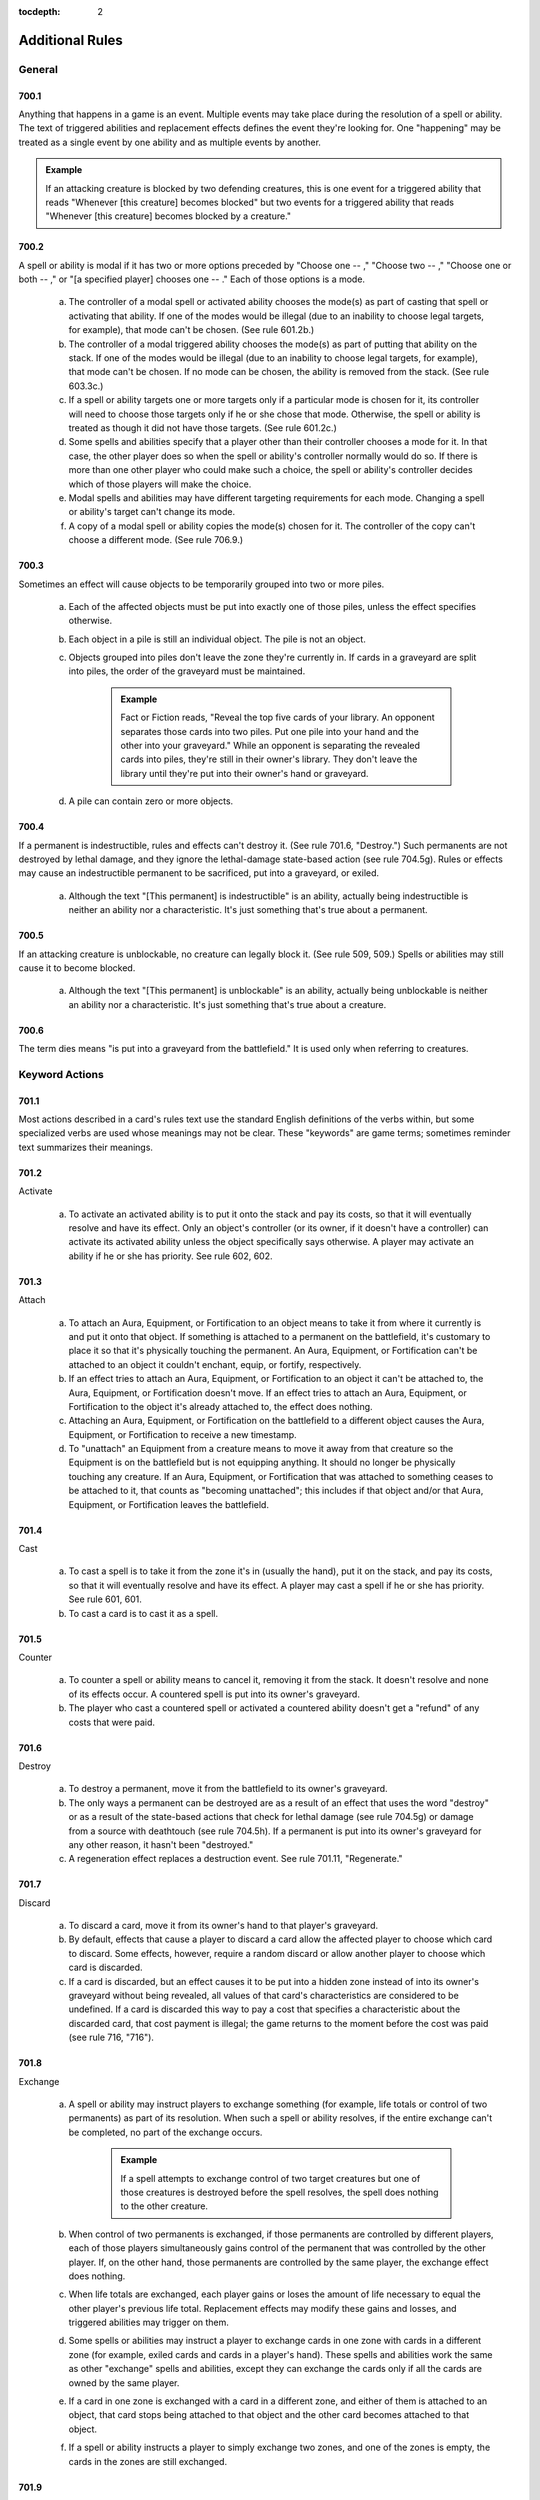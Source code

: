 :tocdepth: 2

.. _additional:

****************
Additional Rules
****************

.. _additional-general:

General
=======

700.1
-----

Anything that happens in a game is an event. Multiple events may take place during the resolution of a spell or ability. The text of triggered abilities and replacement effects defines the event they're looking for. One "happening" may be treated as a single event by one ability and as multiple events by another.

.. admonition:: Example

    If an attacking creature is blocked by two defending creatures, this is one event for a triggered ability that reads "Whenever [this creature] becomes blocked" but two events for a triggered ability that reads "Whenever [this creature] becomes blocked by a creature."

700.2
-----

A spell or ability is modal if it has two or more options preceded by "Choose one  -- ," "Choose two  -- ," "Choose one or both  -- ," or "[a specified player] chooses one  -- ." Each of those options is a mode.

    a. The controller of a modal spell or activated ability chooses the mode(s) as part of casting that spell or activating that ability. If one of the modes would be illegal (due to an inability to choose legal targets, for example), that mode can't be chosen. (See rule 601.2b.)
    b. The controller of a modal triggered ability chooses the mode(s) as part of putting that ability on the stack. If one of the modes would be illegal (due to an inability to choose legal targets, for example), that mode can't be chosen. If no mode can be chosen, the ability is removed from the stack. (See rule 603.3c.)
    c. If a spell or ability targets one or more targets only if a particular mode is chosen for it, its controller will need to choose those targets only if he or she chose that mode. Otherwise, the spell or ability is treated as though it did not have those targets. (See rule 601.2c.)
    d. Some spells and abilities specify that a player other than their controller chooses a mode for it. In that case, the other player does so when the spell or ability's controller normally would do so. If there is more than one other player who could make such a choice, the spell or ability's controller decides which of those players will make the choice.
    e. Modal spells and abilities may have different targeting requirements for each mode. Changing a spell or ability's target can't change its mode.
    f. A copy of a modal spell or ability copies the mode(s) chosen for it. The controller of the copy can't choose a different mode. (See rule 706.9.)

700.3
-----

Sometimes an effect will cause objects to be temporarily grouped into two or more piles.

    a. Each of the affected objects must be put into exactly one of those piles, unless the effect specifies otherwise.
    b. Each object in a pile is still an individual object. The pile is not an object.
    c. Objects grouped into piles don't leave the zone they're currently in. If cards in a graveyard are split into piles, the order of the graveyard must be maintained.

        .. admonition:: Example

            Fact or Fiction reads, "Reveal the top five cards of your library. An opponent separates those cards into two piles. Put one pile into your hand and the other into your graveyard." While an opponent is separating the revealed cards into piles, they're still in their owner's library. They don't leave the library until they're put into their owner's hand or graveyard.

    d. A pile can contain zero or more objects.

700.4
-----

If a permanent is indestructible, rules and effects can't destroy it.  (See rule 701.6, "Destroy.") Such permanents are not destroyed by lethal damage, and they ignore the lethal-damage state-based action (see rule 704.5g).  Rules or effects may cause an indestructible permanent to be sacrificed, put into a graveyard, or exiled.

    a. Although the text "[This permanent] is indestructible" is an ability, actually being indestructible is neither an ability nor a characteristic. It's just something that's true about a permanent.

700.5
-----

If an attacking creature is unblockable, no creature can legally block it. (See rule 509, 509.) Spells or abilities may still cause it to become blocked.

    a. Although the text "[This permanent] is unblockable" is an ability, actually being unblockable is neither an ability nor a characteristic. It's just something that's true about a creature.

700.6
-----

The term dies means "is put into a graveyard from the battlefield." It is used only when referring to creatures.

.. _keyword-actions:

Keyword Actions
===============

701.1
-----

Most actions described in a card's rules text use the standard English definitions of the verbs within, but some specialized verbs are used whose meanings may not be clear. These "keywords" are game terms; sometimes reminder text summarizes their meanings.

701.2
-----

Activate

    a. To activate an activated ability is to put it onto the stack and pay its costs, so that it will eventually resolve and have its effect. Only an object's controller (or its owner, if it doesn't have a controller) can activate its activated ability unless the object specifically says otherwise. A player may activate an ability if he or she has priority. See rule 602, 602.

701.3
-----

Attach

    a. To attach an Aura, Equipment, or Fortification to an object means to take it from where it currently is and put it onto that object. If something is attached to a permanent on the battlefield, it's customary to place it so that it's physically touching the permanent. An Aura, Equipment, or Fortification can't be attached to an object it couldn't enchant, equip, or fortify, respectively.
    b. If an effect tries to attach an Aura, Equipment, or Fortification to an object it can't be attached to, the Aura, Equipment, or Fortification doesn't move. If an effect tries to attach an Aura, Equipment, or Fortification to the object it's already attached to, the effect does nothing.
    c. Attaching an Aura, Equipment, or Fortification on the battlefield to a different object causes the Aura, Equipment, or Fortification to receive a new timestamp.
    d. To "unattach" an Equipment from a creature means to move it away from that creature so the Equipment is on the battlefield but is not equipping anything. It should no longer be physically touching any creature. If an Aura, Equipment, or Fortification that was attached to something ceases to be attached to it, that counts as "becoming unattached"; this includes if that object and/or that Aura, Equipment, or Fortification leaves the battlefield.

701.4
-----

Cast

    a. To cast a spell is to take it from the zone it's in (usually the hand), put it on the stack, and pay its costs, so that it will eventually resolve and have its effect. A player may cast a spell if he or she has priority. See rule 601, 601.
    b. To cast a card is to cast it as a spell.

701.5
-----

Counter

    a. To counter a spell or ability means to cancel it, removing it from the stack. It doesn't resolve and none of its effects occur. A countered spell is put into its owner's graveyard.
    b. The player who cast a countered spell or activated a countered ability doesn't get a "refund" of any costs that were paid.

701.6
-----

Destroy

    a. To destroy a permanent, move it from the battlefield to its owner's graveyard.
    b. The only ways a permanent can be destroyed are as a result of an effect that uses the word "destroy" or as a result of the state-based actions that check for lethal damage (see rule 704.5g) or damage from a source with deathtouch (see rule 704.5h). If a permanent is put into its owner's graveyard for any other reason, it hasn't been "destroyed."
    c. A regeneration effect replaces a destruction event. See rule 701.11, "Regenerate."

701.7
-----

Discard

    a. To discard a card, move it from its owner's hand to that player's graveyard.
    b. By default, effects that cause a player to discard a card allow the affected player to choose which card to discard. Some effects, however, require a random discard or allow another player to choose which card is discarded.
    c. If a card is discarded, but an effect causes it to be put into a hidden zone instead of into its owner's graveyard without being revealed, all values of that card's characteristics are considered to be undefined. If a card is discarded this way to pay a cost that specifies a characteristic about the discarded card, that cost payment is illegal; the game returns to the moment before the cost was paid (see rule 716, "716").

701.8
-----

Exchange

    a. A spell or ability may instruct players to exchange something (for example, life totals or control of two permanents) as part of its resolution.  When such a spell or ability resolves, if the entire exchange can't be completed, no part of the exchange occurs.

        .. admonition:: Example

            If a spell attempts to exchange control of two target creatures but one of those creatures is destroyed before the spell resolves, the spell does nothing to the other creature.

    b. When control of two permanents is exchanged, if those permanents are controlled by different players, each of those players simultaneously gains control of the permanent that was controlled by the other player. If, on the other hand, those permanents are controlled by the same player, the exchange effect does nothing.
    c. When life totals are exchanged, each player gains or loses the amount of life necessary to equal the other player's previous life total. Replacement effects may modify these gains and losses, and triggered abilities may trigger on them.
    d. Some spells or abilities may instruct a player to exchange cards in one zone with cards in a different zone (for example, exiled cards and cards in a player's hand). These spells and abilities work the same as other "exchange" spells and abilities, except they can exchange the cards only if all the cards are owned by the same player.
    e. If a card in one zone is exchanged with a card in a different zone, and either of them is attached to an object, that card stops being attached to that object and the other card becomes attached to that object.
    f. If a spell or ability instructs a player to simply exchange two zones, and one of the zones is empty, the cards in the zones are still exchanged.

701.9
-----

Exile

    a. To exile an object, move it to the exile zone from wherever it is. See rule 406, 406.

701.10
------

Play

    a. To play a land means to put it onto the battlefield from the zone it's in (usually the hand). A player may play a land if he or she has priority, it's the main phase of his or her turn, the stack is empty, and he or she hasn't yet played a land this turn. Playing a land is a special action (see rule 115), so it doesn't use the stack; it simply happens. Putting a land onto the battlefield as the result of a spell or ability isn't the same as playing a land. See rule 305, "Lands."
    b. To play a card means to play that card as a land or to cast that card as a spell, whichever is appropriate.
    c. Some effects instruct a player to "play" with a certain aspect of the game changed, such as "Play with the top card of your library revealed." "Play" in this sense means to play the *Magic* game.
    d. Previously, the action of casting a spell, or casting a card as a spell, was referred to on cards as "playing" that spell or that card. Cards that were printed with that text have received errata in the Oracle card reference so they now refer to "casting" that spell or that card.
    e. Previously, the action of using an activated ability was referred to on cards as "playing" that ability. Cards that were printed with that text have received errata in the Oracle card reference so they now refer to "activating" that ability.

701.11
------

Regenerate

    a. If the effect of a resolving spell or ability regenerates a permanent, it creates a replacement effect that protects the permanent the next time it would be destroyed this turn. In this case, "Regenerate [permanent]" means "The next time [permanent] would be destroyed this turn, instead remove all damage marked on it and tap it. If it's an attacking or blocking creature, remove it from combat."
    b. If the effect of a static ability regenerates a permanent, it replaces destruction with an alternate effect each time that permanent would be destroyed. In this case, "Regenerate [permanent]" means "Instead remove all damage marked on [permanent] and tap it. If it's an attacking or blocking creature, remove it from combat."
    c. Neither activating an ability that creates a regeneration shield nor casting a spell that creates a regeneration shield is the same as regenerating a permanent. Effects that say that a permanent can't be regenerated don't prevent such abilities from being activated or such spells from being cast; rather, they prevent regeneration shields from having any effect.

701.12
------

Reveal

    a. To reveal a card, show that card to all players for a brief time. If an effect causes a card to be revealed, it remains revealed for as long as necessary to complete the parts of the effect that card is relevant to. If the cost to cast a spell or activate an ability includes revealing a card, the card remains revealed from the time the spell or ability is announced until it the time it leaves the stack.
    b. Revealing a card doesn't cause it to leave the zone it's in.

701.13
------

Sacrifice

    a. To sacrifice a permanent, its controller moves it from the battlefield directly to its owner's graveyard. A player can't sacrifice something that isn't a permanent, or something that's a permanent he or she doesn't control.  Sacrificing a permanent doesn't destroy it, so regeneration or other effects that replace destruction can't affect this action.

701.14
------

Search

    a. To search for a card in a zone, look at all cards in that zone (even if it's a hidden zone) and find a card that matches the given description.
    b. If a player is searching a hidden zone for cards with a stated quality, such as a card with a certain card type or color, that player isn't required to find some or all of those cards even if they're present in that zone.

        .. admonition:: Example

            Splinter says "Exile target artifact. Search its controller's graveyard, hand, and library for all cards with the same name as that artifact and exile them.  That player then shuffles his or her library." A player casts Splinter targeting Howling Mine (an artifact). Howling Mine's controller has another Howling Mine in her graveyard and two more in her library. Splinter's controller must find the Howling Mine in the graveyard, but may choose to find zero, one, or two of the Howling Mines in the library.

    c. If a player is searching a hidden zone simply for a quantity of cards, such as "a card" or "three cards," that player must find that many cards (or as many as possible, if the zone doesn't contain enough cards).
    d. If the effect that contains the search instruction doesn't also contain instructions to reveal the found card(s), then they're not revealed.

701.15
------

Shuffle

    a. To shuffle a library or a face-down pile of cards, randomize the cards within it so that no player knows their order.
    b. Some effects cause a player to search a library for a card or cards, shuffle that library, then put the found card or cards in a certain position in that library. Even though the found card or cards never leave that library, they aren't included in the shuffle. Rather, all the cards in that library except those are shuffled. Abilities that trigger when a library is shuffled will still trigger.
    c. If an effect would cause a player to shuffle one or more specific objects into a library, but none of those objects are in the zone they're expected to be in, that library is not shuffled.

        .. admonition:: Example

            Guile says, in part, "When Guile is put into a graveyard from anywhere, shuffle it into its owner's library." It's put into a graveyard and its ability triggers, then a player exiles it from that graveyard in response. When the ability resolves, nothing happens.

    d. If an effect would cause a player to shuffle one or more specific objects into a library, and a replacement or prevention effect causes all such objects to be moved to another zone instead, that library isn't shuffled.

        .. admonition:: Example

            Black Sun's Zenith says, in part, "Shuffle Black Sun's Zenith into its owner's library." Black Sun's Zenith is in a graveyard, has gained flashback (due to Recoup, perhaps), and is cast from that graveyard. Black Sun's Zenith will be exiled, and its owner's library won't be shuffled.

    e. If an effect would cause a player to shuffle a set of objects into a library, that library is shuffled even if there are no objects in that set.

        .. admonition:: Example

            Loaming Shaman says "When Loaming Shaman enters the battlefield, target player shuffles any number of target cards from his or her graveyard into his or her library." It enters the battlefield, its ability triggers, and no cards are targeted. When the ability resolves, the targeted player will still have to shuffle his or her library.

    f. If an effect causes a player to shuffle a library containing zero or one cards, abilities that trigger when a library is shuffled will still trigger.
    g. If two or more effects cause a library to be shuffled multiple times simultaneously, abilities that trigger when that library is shuffled will trigger that many times.

701.16
------

Tap and Untap

    a. To tap a permanent, turn it sideways from an upright position. Only untapped permanents can be tapped.
    b. To untap a permanent, rotate it back to the upright position from a sideways position. Only tapped permanents can be untapped.

701.17
------

Scry

    a. To "scry N" means to look at the top N cards of your library, put any number of them on the bottom of your library in any order, and put the rest on top of your library in any order.

701.18
------

Fateseal

    a. To "fateseal N" means to look at the top N cards of an opponent's library, put any number of them on the bottom of that library in any order, and put the rest on top of that library in any order.

701.19
------

Clash

    a. To clash, a player reveals the top card of his or her library. That player may then put that card on the bottom of his or her library.
    b. "Clash with an opponent" means "Choose an opponent. You and that opponent each clash."
    c. A player wins a clash if that player revealed a card with a higher converted mana cost than all other cards revealed in that clash.

701.20
------

Planeswalk

    a. A player may planeswalk only during a Planechase game. Only the planar controller may planeswalk. See rule 901, 901.
    b. To planeswalk is to put the face-up plane card on the bottom of its owner's planar deck face down, then move the top card of your planar deck off that planar deck and turn it face up.
    c. A player may planeswalk as the result of the "planeswalking ability" (see rule 309.6) or because the owner of the face-up plane card leaves the game (see rule 901.9).
    d. The plane card that's turned face up is the plane the player planeswalks to. The plane card that's turned face down, or that leaves the game, is the plane the player planeswalks away from.

701.21
------

Set in Motion

    a. Only a scheme card may be set in motion, and only during an Archenemy game. Only the archenemy may set a scheme card in motion. See rule 311, 311. and rule 904, "Archenemy."
    b. To set a scheme in motion, move it off the top of your scheme deck and turn it face up.

701.22
------

Abandon

    a. Only a face-up ongoing scheme card may be abandoned, and only during an Archenemy game. See rule 311, 311. and rule 904, "Archenemy."
    b. To abandon a scheme, turn it face down and put it on the bottom of its owner's scheme deck.

701.23
------

Proliferate

    a. To proliferate means to choose any number of permanents and/or players that have a counter, then give each exactly one additional counter of a kind that permanent or player already has.
    b. If a permanent or player chosen this way has more than one kind of counter, the player who is proliferating chooses which kind of counter to add.
    c. To proliferate in a Two-Headed Giant game means to choose any number of permanents and/or teams that have a counter, then give each exactly one additional counter of a kind that permanent or team already has. See rule 810, 810.

.. _keyword-abilities:

Keyword Abilities
=================

702.1
-----

Most abilities describe exactly what they do in the card's rules text.  Some, though, are very common or would require too much space to define on the card. In these cases, the object lists only the name of the ability as a "keyword"; sometimes reminder text summarizes the game rule.

702.2
-----

Deathtouch

    a. Deathtouch is a static ability.
    b. Any nonzero amount of combat damage assigned to a creature by a source with deathtouch is considered to be lethal damage, regardless of that creature's toughness. See rules 510.1c-d.
    c. A creature with toughness greater than 0 that's been dealt damage by a source with deathtouch since the last time state-based actions were checked is destroyed as a state-based action. See rule 704.
    d. The deathtouch rules function no matter what zone an object with deathtouch deals damage from.
    e. If an object changes zones before an effect causes it to deal damage, its last known information is used to determine whether it had deathtouch.
    f. Multiple instances of deathtouch on the same object are redundant.

702.3
-----

Defender

    a. Defender is a static ability.
    b. A creature with defender can't attack.
    c. Multiple instances of defender on the same creature are redundant.

702.4
-----

Double Strike

    a. Double strike is a static ability that modifies the rules for the combat damage step. (See rule 510, 510.)
    b. If at least one attacking or blocking creature has first strike (see rule 702.7) or double strike as the combat damage step begins, the only creatures that assign combat damage in that step are those with first strike or double strike. After that step, instead of proceeding to the end of combat step, the phase gets a second combat damage step. The only creatures that assign combat damage in that step are the remaining attackers and blockers that had neither first strike nor double strike as the first combat damage step began, as well as the remaining attackers and blockers that currently have double strike. After that step, the phase proceeds to the end of combat step.
    c. Removing double strike from a creature during the first combat damage step will stop it from assigning combat damage in the second combat damage step.
    d. Giving double strike to a creature with first strike after it has already dealt combat damage in the first combat damage step will allow the creature to assign combat damage in the second combat damage step.
    e. Multiple instances of double strike on the same creature are redundant.

702.5
-----

Enchant

    a. Enchant is a static ability, written "Enchant [object or player]." The enchant ability restricts what an Aura spell can target and what an Aura can enchant.
    b. For more information on Auras, see rule 303, 303.
    c. If an Aura has multiple instances of enchant, all of them apply. The Aura's target must follow the restrictions from all the instances of enchant.  The Aura can enchant only objects or players that match all of its enchant abilities.
    d. Auras that can enchant a player can target and be attached to players.  Such Auras can't target permanents and can't be attached to permanents.

702.6
-----

Equip

    a. Equip is an activated ability of Equipment cards. "Equip [cost]" means "[Cost]: Attach this permanent to target creature you control. Activate this ability only any time you could cast a sorcery."
    b. For more information about Equipment, see rule 301, 301.
    c. If a permanent has multiple instances of equip, any of its equip abilities may be activated.

702.7
-----

First Strike

    a. First strike is a static ability that modifies the rules for the combat damage step. (See rule 510, 510.)
    b. If at least one attacking or blocking creature has first strike or double strike (see rule 702.4) as the combat damage step begins, the only creatures that assign combat damage in that step are those with first strike or double strike. After that step, instead of proceeding to the end of combat step, the phase gets a second combat damage step. The only creatures that assign combat damage in that step are the remaining attackers and blockers that had neither first strike nor double strike as the first combat damage step began, as well as the remaining attackers and blockers that currently have double strike. After that step, the phase proceeds to the end of combat step.
    c. Giving first strike to a creature without it after combat damage has already been dealt in the first combat damage step won't prevent that creature from assigning combat damage in the second combat damage step. Removing first strike from a creature after it has already dealt combat damage in the first combat damage step won't allow it to also assign combat damage in the second combat damage step (unless the creature has double strike).
    d. Multiple instances of first strike on the same creature are redundant.

702.8
-----

Flash

    a. Flash is a static ability that functions in any zone from which you could play the card it's on. "Flash" means "You may play this card any time you could cast an instant."
    b. Multiple instances of flash on the same object are redundant.

702.9
-----

Flying

    a. Flying is an evasion ability.
    b. A creature with flying can't be blocked except by creatures with flying and/or reach. A creature with flying can block a creature with or without flying. (See rule 509, 509. and rule 702.16, "Reach.")
    c. Multiple instances of flying on the same creature are redundant.

702.10
------

Haste

    a. Haste is a static ability.
    b. If a creature has haste, it can attack even if it hasn't been controlled by its controller continuously since his or her most recent turn began. (See rule 302.6.)
    c. If a creature has haste, its controller can activate its activated abilities whose cost includes the tap symbol or the untap symbol even if that creature hasn't been controlled by that player continuously since his or her most recent turn began. (See rule 302.6.)
    d. Multiple instances of haste on the same creature are redundant.

702.11
------

Hexproof

    a. Hexproof is a static ability.
    b. "Hexproof" on a permanent means "This permanent can't be the target of spells or abilities your opponents control."
    c. "Hexproof" on a player means "You can't be the target of spells or abilities your opponents control."
    d. Multiple instances of hexproof on the same permanent or player are redundant.

702.12
------

Intimidate

    a. Intimidate is an evasion ability.
    b. A creature with intimidate can't be blocked except by artifact creatures and/or creatures that share a color with it. (See rule 509, 509.)
    c. Multiple instances of intimidate on the same creature are redundant.

702.13
------

Landwalk

    a. Landwalk is a generic term that appears within an object's rules text as "[type]walk," where [type] is usually a subtype, but can be the card type land, any land type, any supertype, or any combination thereof.
    b. Landwalk is an evasion ability.
    c. A creature with landwalk is unblockable as long as the defending player controls at least one land with the specified subtype (as in "islandwalk"), with the specified supertype (as in "legendary landwalk"), without the specified supertype (as in "nonbasic landwalk"), or with both the specified supertype and the specified subtype (as in "snow swampwalk"). (See rule 509, 509.)
    d. Landwalk abilities don't "cancel" one another.

        .. admonition:: Example

            If a player controls a snow Forest, that player can't block an attacking creature with snow forestwalk even if he or she also controls a creature with snow forestwalk.

    e. Multiple instances of the same kind of landwalk on the same creature are redundant.

702.14
------

Lifelink

    a. Lifelink is a static ability.
    b. Damage dealt by a source with lifelink causes that source's controller, or its owner if it has no controller, to gain that much life (in addition to any other results that damage causes). See rule 119.3.
    c. If a permanent leaves the battlefield before an effect causes it to deal damage, its last known information is used to determine whether it had lifelink.
    d. The lifelink rules function no matter what zone an object with lifelink deals damage from.
    e. Multiple instances of lifelink on the same object are redundant.

702.15
------

Protection

    a. Protection is a static ability, written "Protection from [quality]." This quality is usually a color (as in "protection from black") but can be any characteristic value. If the quality happens to be a card name, it is treated as such only if the protection ability specifies that the quality is a name. If the quality is a card type, subtype, or supertype, the ability applies to sources that are permanents with that card type, subtype, or supertype and to any sources not on the battlefield that are of that card type, subtype, or supertype. This is an exception to rule 109.2.
    b. A permanent or player with protection can't be targeted by spells with the stated quality and can't be targeted by abilities from a source with the stated quality.
    c. A permanent or player with protection can't be enchanted by Auras that have the stated quality. Such Auras attached to the permanent or player with protection will be put into their owners' graveyards as a state-based action.  (See rule 704, 704.)
    d. A permanent with protection can't be equipped by Equipment that have the stated quality or fortified by Fortifications that have the stated quality.  Such Equipment or Fortifications become unattached from that permanent as a state-based action, but remain on the battlefield. (See rule 704, 704.)
    e. Any damage that would be dealt by sources that have the stated quality to a permanent or player with protection is prevented.
    f. Attacking creatures with protection can't be blocked by creatures that have the stated quality.
    g. "Protection from [quality A] and from [quality B]" is shorthand for "protection from [quality A]" and "protection from [quality B]"; it behaves as two separate protection abilities. If an effect causes an object with such an ability to lose protection from [quality A], for example, that object would still have protection from [quality B].
    h. "Protection from all [characteristic]" is shorthand for "protection from [quality A]," "protection from [quality B]," and so on for each possible quality the listed characteristic could have; it behaves as multiple separate protection abilities. If an effect causes an object with such an ability to lose protection from [quality A], for example, that object would still have protection from [quality B], [quality C], and so on.
    i. "Protection from everything" is a variant of the protection ability. A permanent with protection from everything has protection from each object regardless of that object's characteristic values. Such a permanent can't be targeted by spells or abilities, enchanted by Auras, equipped by Equipment, fortified by Fortifications, or blocked by creatures, and all damage that would be dealt to it is prevented.
    j. Multiple instances of protection from the same quality on the same permanent or player are redundant.

702.16
------

Reach

    a. Reach is a static ability.
    b. A creature with flying can't be blocked except by creatures with flying and/or reach. (See rule 509, 509. and rule 702.9, "Flying.")
    c. Multiple instances of reach on the same creature are redundant.

702.17
------

Shroud

    a. Shroud is a static ability. "Shroud" means "This permanent or player can't be the target of spells or abilities."
    b. Multiple instances of shroud on the same permanent or player are redundant.

702.18
------

Trample

    a. Trample is a static ability that modifies the rules for assigning an attacking creature's combat damage. The ability has no effect when a creature with trample is blocking or is dealing noncombat damage. (See rule 510, 510.)
    b. The controller of an attacking creature with trample first assigns damage to the creature(s) blocking it. Once all those blocking creatures are assigned lethal damage, any remaining damage is assigned as its controller chooses among those blocking creatures and the player or planeswalker the creature is attacking. When checking for assigned lethal damage, take into account damage already marked on the creature and damage from other creatures that's being assigned during the same combat damage step, but not any abilities or effects that might change the amount of damage that's actually dealt. The attacking creature's controller need not assign lethal damage to all those blocking creatures but in that case can't assign any damage to the player or planeswalker it's attacking.

        .. admonition:: Example

            A 2/2 creature with an ability that enables it to block multiple attackers blocks two attackers: a 1/1 with no abilities a 3/3 with trample. The active player could assign 1 damage from the first attacker and 1 damage from the second to the blocking creature, and 2 damage to the defending player from the creature with trample.

        .. admonition:: Example

            A 6/6 green creature with trample is blocked by a 2/2 creature with protection from green. The attacking creature's controller must assign at least 2 damage to the blocker, even though that damage will be prevented by the blocker's protection ability. The attacking creature's controller can divide the rest of the damage as he or she chooses between the blocking creature and the defending player.

    c. If an attacking creature with trample is blocked, but there are no creatures blocking it when damage is assigned, all its damage is assigned to the player or planeswalker it's attacking.
    d. If a creature with trample is attacking a planeswalker, none of its combat damage can be assigned to the defending player, even if that planeswalker has been removed from combat or the damage the attacking creature could assign is greater than the planeswalker's loyalty.
    e. Multiple instances of trample on the same creature are redundant.

702.19
------

Vigilance

    a. Vigilance is a static ability that modifies the rules for the declare attackers step.
    b. Attacking doesn't cause creatures with vigilance to tap. (See rule 508, 508.)
    c. Multiple instances of vigilance on the same creature are redundant.

702.20
------

Banding

    a. Banding is a static ability that modifies the rules for combat.
    b. "Bands with other" is a special form of banding. If an effect causes a permanent to lose banding, the permanent loses all "bands with other" abilities as well.
    c. As a player declares attackers, he or she may declare that one or more attacking creatures with banding and up to one attacking creature without banding (even if it has "bands with other") are all in a "band." He or she may also declare that one or more attacking [quality] creatures with "bands with other [quality]" and any number of other attacking [quality] creatures are all in a band. A player may declare as many attacking bands as he or she wants, but each creature may be a member of only one of them. (Defending players can't declare bands but may use banding in a different way; see rule 702.20j.)
    d. All creatures in an attacking band must attack the same player or planeswalker.
    e. Once an attacking band has been announced, it lasts for the rest of combat, even if something later removes banding or "bands with other" from one or more of the creatures in the band.
    f. An attacking creature that's removed from combat is also removed from the band it was in.
    g. Banding doesn't cause attacking creatures to share abilities, nor does it remove any abilities. The attacking creatures in a band are separate permanents.
    h. If an attacking creature becomes blocked by a creature, each other creature in the same band as the attacking creature becomes blocked by that same blocking creature.

        .. admonition:: Example

            A player attacks with a band consisting of a creature with flying and a creature with swampwalk. The defending player, who controls a Swamp, can block the flying creature if able. If he or she does, then the creature with swampwalk will also become blocked by the blocking creature(s).

    i. If one member of a band would become blocked due to an effect, the entire band becomes blocked.
    j. During the combat damage step, if an attacking creature is being blocked by a creature with banding, or by both a [quality] creature with "bands with other [quality]" and another [quality] creature, the defending player (rather than the active player) chooses how the attacking creature's damage is assigned. That player can divide that creature's combat damage as he or she chooses among any number of creatures blocking it. This is an exception to the procedure described in rule 510.1c.
    k. During the combat damage step, if a blocking creature is blocking a creature with banding, or both a [quality] creature with "bands with other [quality]" and another [quality] creature, the active player (rather than the defending player) chooses how the blocking creature's damage is assigned. That player can divide that creature's combat damage as he or she chooses among any number of creatures it's blocking. This is an exception to the procedure described in rule 510.1d.

    m. Multiple instances of banding on the same creature are redundant.  Multiple instances of "bands with other" of the same kind on the same creature are redundant.

702.21
------

Rampage

    a. Rampage is a triggered ability. "Rampage N" means "Whenever this creature becomes blocked, it gets +N/+N until end of turn for each creature blocking it beyond the first." (See rule 509, 509.)
    b. The rampage bonus is calculated only once per combat, when the triggered ability resolves. Adding or removing blockers later in combat won't change the bonus.
    c. If a creature has multiple instances of rampage, each triggers separately.

702.22
------

Cumulative Upkeep

    a. Cumulative upkeep is a triggered ability that imposes an increasing cost on a permanent. "Cumulative upkeep [cost]" means "At the beginning of your upkeep, if this permanent is on the battlefield, put an age counter on this permanent. Then you may pay [cost] for each age counter on it. If you don't, sacrifice it." If [cost] has choices associated with it, each choice is made separately for each age counter, then either the entire set of costs is paid, or none of them is paid. Partial payments aren't allowed.

        .. admonition:: Example

            A creature has "Cumulative upkeep |W| or |U|" and two age counters on it. When its ability next triggers and resolves, the creature's controller puts an age counter on it and then may pay |W|\ |W|\ |W|, |W|\ |W|\ |U|, |W|\ |U|\ |U|, or |U|\ |U|\ |U| to keep the creature on the battlefield.

        .. admonition:: Example

            A creature has "Cumulative upkeep -- Sacrifice a creature" and one age counter on it. When its ability next triggers and resolves, its controller can't choose the same creature to sacrifice twice.  Either two different creatures must be sacrificed, or the creature with cumulative upkeep must be sacrificed.

    b. If a permanent has multiple instances of cumulative upkeep, each triggers separately. However, the age counters are not connected to any particular ability; each cumulative upkeep ability will count the total number of age counters on the permanent at the time that ability resolves.

        .. admonition:: Example

            A creature has two instances of "Cumulative upkeep -- Pay 1 life." The creature currently has no counters but both cumulative upkeep abilities trigger. When the first ability resolves, the controller adds a counter and then chooses to pay 1 life. When the second ability resolves, the controller adds another counter and then chooses to pay an additional 2 life.

702.23
------

Flanking

    a. Flanking is a triggered ability that triggers during the declare blockers step. (See rule 509, 509.) "Flanking" means "Whenever this creature becomes blocked by a creature without flanking, the blocking creature gets -1/-1 until end of turn."
    b. If a creature has multiple instances of flanking, each triggers separately.

702.24
------

Phasing

    a. Phasing is a static ability that modifies the rules of the untap step.  During each player's untap step, before the active player untaps his or her permanents, all phased-in permanents with phasing that player controls "phase out." Simultaneously, all phased-out permanents that had phased out under that player's control "phase in."
    b. If a permanent phases out, its status changes to "phased out." Except for rules and effects that specifically mention phased-out permanents, a phased-out permanent is treated as though it does not exist. It can't affect or be affected by anything else in the game.

        .. admonition:: Example

            You control three creatures, one of which is phased out. You cast a spell that says "Draw a card for each creature you control." You draw two cards.

        .. admonition:: Example

            You control a phased-out creature. You cast Wrath of God, which says "Destroy all creatures.  They can't be regenerated." The phased-out creature is not destroyed.

    c. If a permanent phases in, its status changes to "phased in." The game once again treats it as though it exists.
    d. The phasing event doesn't actually cause a permanent to change zones or control, even though it's treated as though it's not on the battlefield and not under its controller's control while it's phased out. Zone-change triggers don't trigger when a permanent phases in or out. Counters remain on a permanent while it's phased out. Effects that check a phased-in permanent's history won't treat the phasing event as having caused the permanent to leave or enter the battlefield or its controller's control.
    e. Continuous effects that affect a phased-out permanent may expire while that permanent is phased out. If so, they will no longer affect that permanent once it's phased in. In particular, effects with "for as long as" durations that track that permanent (see rule 611.2b) end when that permanent phases out because they can no longer see it.
    f. When a permanent phases out, any Auras, Equipment, or Fortifications attached to that permanent phase out at the same time. This alternate way of phasing out is known as phasing out "indirectly." An Aura, Equipment, or Fortification that phased out indirectly won't phase in by itself, but instead phases in along with the permanent it's attached to.
    g. If an object would simultaneously phase out directly and indirectly, it just phases out indirectly.
    h. An Aura, Equipment, or Fortification that phased out directly will phase in attached to the object or player it was attached to when it phased out, if that object is still in the same zone or that player is still in the game. If not, that Aura, Equipment, or Fortification phases in unattached.  State-based actions apply as appropriate. (See rules 704.5n and 704.5p.)
    i. Abilities that trigger when a permanent becomes attached or unattached from an object or player don't trigger when that permanent phases in or out.
    j. Phased-out permanents owned by a player who leaves the game also leave the game. This doesn't trigger zone-change triggers. See rule 800.4.
    k. Phased-out tokens cease to exist as a state-based action. See rule 704.5d.

    m. If an effect causes a player to skip his or her untap step, the phasing event simply doesn't occur that turn.
    n. Multiple instances of phasing on the same permanent are redundant.

702.25
------

Buyback

    a. Buyback appears on some instants and sorceries. It represents two static abilities that function while the spell is on the stack. "Buyback [cost]" means "You may pay an additional [cost] as you cast this spell" and "If the buyback cost was paid, put this spell into its owner's hand instead of into that player's graveyard as it resolves." Paying a spell's buyback cost follows the rules for paying additional costs in rules 601.2b and 601.2e-g.

702.26
------

Shadow

    a. Shadow is an evasion ability.
    b. A creature with shadow can't be blocked by creatures without shadow, and a creature without shadow can't be blocked by creatures with shadow. (See rule 509, 509.)
    c. Multiple instances of shadow on the same creature are redundant.

702.27
------

Cycling

    a. Cycling is an activated ability that functions only while the card with cycling is in a player's hand. "Cycling [cost]" means "[Cost], Discard this card: Draw a card."
    b. Although the cycling ability can be activated only if the card is in a player's hand, it continues to exist while the object is on the battlefield and in all other zones. Therefore objects with cycling will be affected by effects that depend on objects having one or more activated abilities.
    c. Some cards with cycling have abilities that trigger when they're cycled. "When you cycle [this card]" means "When you discard [this card] to pay a cycling cost." These abilities trigger from whatever zone the card winds up in after it's cycled.
    d. Typecycling is a variant of the cycling ability. "[Type]cycling [cost]" means "[Cost], Discard this card: Search your library for a [type] card, reveal it, and put it into your hand. Then shuffle your library." This type is usually a subtype (as in "mountaincycling") but can be any card type, subtype, supertype, or combination thereof (as in "basic landcycling").
    e. Typecycling abilities are cycling abilities, and typecycling costs are cycling costs. Any cards that trigger when a player cycles a card will trigger when a card is discarded to pay a typecycling cost. Any effect that stops players from cycling cards will stop players from activating cards' typecycling abilities. Any effect that increases or reduces a cycling cost will increase or reduce a typecycling cost.

702.28
------

Echo

    a. Echo is a triggered ability. "Echo [cost]" means "At the beginning of your upkeep, if this permanent came under your control since the beginning of your last upkeep, sacrifice it unless you pay [cost]."
    b. Urza block cards with the echo ability were printed without an echo cost. These cards have been given errata in the Oracle card reference; each one now has an echo cost equal to its mana cost.

702.29
------

Horsemanship

    a. Horsemanship is an evasion ability.
    b. A creature with horsemanship can't be blocked by creatures without horsemanship. A creature with horsemanship can block a creature with or without horsemanship. (See rule 509, 509.)
    c. Multiple instances of horsemanship on the same creature are redundant.

702.30
------

Fading

    a. Fading is a keyword that represents two abilities. "Fading N" means "This permanent enters the battlefield with N fade counters on it" and "At the beginning of your upkeep, remove a fade counter from this permanent. If you can't, sacrifice the permanent."

702.31
------

Kicker

    a. Kicker is a static ability that functions while the spell with kicker is on the stack. "Kicker [cost]" means "You may pay an additional [cost] as you cast this spell." Paying a spell's kicker cost(s) follows the rules for paying additional costs in rules 601.2b and 601.2e-g.
    b. The phrase "Kicker [cost 1] and/or [cost 2]" means the same thing as "Kicker [cost 1], kicker [cost 2]."
    c. Multikicker is a variant of the kicker ability. "Multikicker [cost]" means "You may pay an additional [cost] any number of times as you cast this spell." A multikicker cost is a kicker cost.
    d. If a spell's controller declares the intention to pay any of that spell's kicker costs, that spell has been "kicked." If a spell has two kicker costs or has multikicker, it may be kicked multiple times. See rule 601.2b.
    e. Objects with kicker or multikicker have additional abilities that specify what happens if they are kicked. These abilities are linked to the kicker or multikicker abilities printed on that object: they can refer only to those specific kicker or multikicker abilities. See rule 607, 607.
    f. Objects with more than one kicker cost have abilities that each correspond to a specific kicker cost. They contain the phrases "if it was kicked with its [A] kicker" and "if it was kicked with its [B] kicker," where A and B are the first and second kicker costs listed on the card, respectively.  Each of those abilities is linked to the appropriate kicker ability.
    g. If part of a spell's ability has its effect only if that spell was kicked, and that part of the ability includes any targets, the spell's controller chooses those targets only if that spell was kicked. Otherwise, the spell is cast as if it did not have those targets. See rule 601.2c.

702.32
------

Flashback

    a. Flashback appears on some instants and sorceries. It represents two static abilities: one that functions while the card is in a player's graveyard and the other that functions while the card is on the stack. "Flashback [cost]" means "You may cast this card from your graveyard by paying [cost] rather than paying its mana cost" and "If the flashback cost was paid, exile this card instead of putting it anywhere else any time it would leave the stack." Casting a spell using its flashback ability follows the rules for paying alternative costs in rules 601.2b and 601.2e-g.

702.33
------

Madness

    a. Madness is a keyword that represents two abilities. The first is a static ability that functions while the card with madness is in a player's hand. The second is a triggered ability that functions when the first ability is applied. "Madness [cost]" means "If a player would discard this card, that player discards it, but may exile it instead of putting it into his or her graveyard" and "When this card is exiled this way, its owner may cast it by paying [cost] rather than paying its mana cost. If that player doesn't, he or she puts this card into his or her graveyard."
    b. Casting a spell using its madness ability follows the rules for paying alternative costs in rules 601.2b and 601.2e-g.

702.34
------

Fear

    a. Fear is an evasion ability.
    b. A creature with fear can't be blocked except by artifact creatures and/or black creatures. (See rule 509, 509.)
    c. Multiple instances of fear on the same creature are redundant.

702.35
------

Morph

    a. Morph is a static ability that functions in any zone from which you could play the card it's on, and the morph effect works any time the card is face down. "Morph [cost]" means "You may cast this card as a 2/2 face-down creature, with no text, no name, no subtypes, no expansion symbol, and no mana cost by paying |3| rather than paying its mana cost." (See rule 707, 707.)
    b. To cast a card using its morph ability, turn it face down. It becomes a 2/2 face-down creature card, with no text, no name, no subtypes, no expansion symbol, and no mana cost. Any effects or prohibitions that would apply to casting a card with these characteristics (and not the face-up card's characteristics) are applied to casting this card. These values are the copiable values of that object's characteristics. (See rule 613, 613. and rule 706, "Copying Objects.") Put it onto the stack (as a face-down spell with the same characteristics), and pay |3| rather than pay its mana cost. This follows the rules for paying alternative costs. You can use morph to cast a card from any zone from which you could normally play it.  When the spell resolves, it enters the battlefield with the same characteristics the spell had. The morph effect applies to the face-down object wherever it is, and it ends when the permanent is turned face up.
    c. You can't cast a card face down if it doesn't have morph.
    d. If you have priority, you may turn a face-down permanent you control face up. This is a special action; it doesn't use the stack (see rule 115). To do this, show all players what the permanent's morph cost would be if it were face up, pay that cost, then turn the permanent face up. (If the permanent wouldn't have a morph cost if it were face up, it can't be turned face up this way.) The morph effect on it ends, and it regains its normal characteristics.  Any abilities relating to the permanent entering the battlefield don't trigger when it's turned face up and don't have any effect, because the permanent has already entered the battlefield.
    e. See rule 707, 707. for more information on how to cast cards with morph.

702.36
------

Amplify

    a. Amplify is a static ability. "Amplify N" means "As this object enters the battlefield, reveal any number of cards from your hand that share a creature type with it. This permanent enters the battlefield with N +1/+1 counters on it for each card revealed this way. You can't reveal this card or any other cards that are entering the battlefield at the same time as this card."
    b. If a creature has multiple instances of amplify, each one works separately.

702.37
------

Provoke

    a. Provoke is a triggered ability. "Provoke" means "Whenever this creature attacks, you may choose to have target creature defending player controls block this creature this combat if able. If you do, untap that creature."
    b. If a creature has multiple instances of provoke, each triggers separately.

702.38
------

Storm

    a. Storm is a triggered ability that functions on the stack. "Storm" means "When you cast this spell, put a copy of it onto the stack for each other spell that was cast before it this turn. If the spell has any targets, you may choose new targets for any of the copies."
    b. If a spell has multiple instances of storm, each triggers separately.

702.39
------

Affinity

    a. Affinity is a static ability that functions while the spell is on the stack. "Affinity for [text]" means "This spell costs you |1| less to cast for each [text] you control."
    b. The affinity ability reduces only the amount of generic mana a spell's controller has to pay; it doesn't reduce how much colored mana that player has to pay.
    c. If a spell has multiple instances of affinity, each of them applies.

702.40
------

Entwine

    a. Entwine is a static ability of modal spells (see rule 700.2) that functions while the spell is on the stack. "Entwine [cost]" means "You may choose all modes of this spell instead of just one. If you do, you pay an additional [cost]." Using the entwine ability follows the rules for choosing modes and paying additional costs in rules 601.2b and 601.2e-g.
    b. If the entwine cost was paid, follow the text of each of the modes in the order written on the card when the spell resolves.

702.41
------

Modular

    a. Modular represents both a static ability and a triggered ability.  "Modular N" means "This permanent enters the battlefield with N +1/+1 counters on it" and "When this permanent is put into a graveyard from the battlefield, you may put a +1/+1 counter on target artifact creature for each +1/+1 counter on this permanent."
    b. If a creature has multiple instances of modular, each one works separately.

702.42
------

Sunburst

    a. Sunburst is a static ability that functions as an object is entering the battlefield from the stack. "Sunburst" means "If this object is entering the battlefield from the stack as a creature, it enters the battlefield with a +1/+1 counter on it for each color of mana spent to cast it. If this object is entering the battlefield from the stack and isn't entering the battlefield as a creature, it enters the battlefield with a charge counter on it for each color of mana spent to cast it."
    b. Sunburst applies only as the spell is resolving and only if one or more colored mana was spent on its costs. Mana paid for additional or alternative costs applies.
    c. Sunburst can also be used to set a variable number for another ability.  If the keyword is used in this way, it doesn't matter whether the ability is on a creature spell or on a noncreature spell.

        .. admonition:: Example

            The ability "Modular -- Sunburst" means "This permanent enters the battlefield with a +1/+1 counter on it for each color of mana spent to cast it" and "When this permanent is put into a graveyard from the battlefield, you may put a +1/+1 counter on target artifact creature for each +1/+1 counter on this permanent."

    d. If an object has multiple instances of sunburst, each one works separately.

702.43
------

Bushido

    a. Bushido is a triggered ability. "Bushido N" means "Whenever this creature blocks or becomes blocked, it gets +N/+N until end of turn." (See rule 509, 509.)
    b. If a creature has multiple instances of bushido, each triggers separately.

702.44
------

Soulshift

    a. Soulshift is a triggered ability. "Soulshift N" means "When this permanent is put into a graveyard from the battlefield, you may return target Spirit card with converted mana cost N or less from your graveyard to your hand."
    b. If a permanent has multiple instances of soulshift, each triggers separately.

702.45
------

Splice

    a. Splice is a static ability that functions while a card is in your hand.  "Splice onto [subtype] [cost]" means "You may reveal this card from your hand as you cast a [subtype] spell. If you do, copy this card's text box onto that spell and pay [cost] as an additional cost to cast that spell." Paying a card's splice cost follows the rules for paying additional costs in rules 601.2b and 601.2e-g.

        .. admonition:: Example

            Since the card with splice remains in the player's hand, it can later be cast normally or spliced onto another spell. It can even be discarded to pay a "discard a card" cost of the spell it's spliced onto.

    b. You can't choose to use a splice ability if you can't make the required choices (targets, etc.) for that card's instructions. You can't splice any one card onto the same spell more than once. If you're splicing more than one card onto a spell, reveal them all at once and choose the order in which their instructions will be followed. The instructions on the main spell have to be followed first.
    c. The spell has the characteristics of the main spell, plus the text boxes of each of the spliced cards. The spell doesn't gain any other characteristics (name, mana cost, color, supertypes, card types, subtypes, etc.) of the spliced cards. Text copied onto the spell that refers to a card by name refers to the spell on the stack, not the card from which the text was copied.

        .. admonition:: Example

            Glacial Ray is a red card with splice onto Arcane that reads, "Glacial Ray deals 2 damage to target creature or player." Suppose Glacial Ray is spliced onto Reach Through Mists, a blue spell. The spell is still blue, and Reach Through Mists deals the damage. This means that the ability can target a creature with protection from red and deal 2 damage to that creature.

    d. Choose targets for the added text normally (see rule 601.2c). Note that a spell with one or more targets will be countered if all of its targets are illegal on resolution.
    e. The spell loses any splice changes once it leaves the stack (for example, when it's countered, it's exiled, or it resolves).

702.46
------

Offering

    a. Offering is a static ability of a card that functions in any zone from which the card can be cast. "[Subtype] offering" means "You may cast this card any time you could cast an instant by sacrificing a [subtype] permanent. If you do, the total cost to cast this card is reduced by the sacrificed permanent's mana cost."
    b. The permanent is sacrificed at the same time the spell is announced (see rule 601.2a). The total cost of the spell is reduced by the sacrificed permanent's mana cost (see rule 601.2e).
    c. Generic mana in the sacrificed permanent's mana cost reduces generic mana in the total cost to cast the card with offering. Colored mana in the sacrificed permanent's mana cost reduces mana of the same color in the total cost to cast the card with offering. Colored mana in the sacrificed permanent's mana cost that doesn't match colored mana in the colored mana cost of the card with offering, or is in excess of the card's colored mana cost, reduces that much generic mana in the total cost.

702.47
------

Ninjutsu

    a. Ninjutsu is an activated ability that functions only while the card with ninjutsu is in a player's hand. "Ninjutsu [cost]" means "[Cost], Reveal this card from your hand, Return an unblocked attacking creature you control to its owner's hand: Put this card onto the battlefield from your hand tapped and attacking."
    b. The card with ninjutsu remains revealed from the time the ability is announced until the ability leaves the stack.
    c. A ninjutsu ability may be activated only while a creature on the battlefield is unblocked (see rule 509.1h). The creature with ninjutsu is put onto the battlefield unblocked. It will be attacking the same player or planeswalker as the creature that was returned to its owner's hand.

702.48
------

Epic

    a. Epic represents two spell abilities, one of which creates a delayed triggered ability. "Epic" means "For the rest of the game, you can't cast spells," and "At the beginning of each of your upkeeps for the rest of the game, copy this spell except for its epic ability. If the spell has any targets, you may choose new targets for the copy." See rule 706.9.
    b. A player can't cast spells once a spell with epic he or she controls resolves, but effects (such as the epic ability itself) can still put copies of spells onto the stack.

702.49
------

Convoke

    a. Convoke is a static ability that functions while the spell with convoke is on the stack. "Convoke" means "As an additional cost to cast this spell, you may tap any number of untapped creatures you control. Each creature tapped this way reduces the cost to cast this spell by |1| or by one mana of any of that creature's colors." Using the convoke ability follows the rules for paying additional costs in rules 601.2b and 601.2e-g.

        .. admonition:: Example

            You cast Guardian of Vitu-Ghazi, a spell with convoke that costs |6|\ |G|\ |W|. You announce that you're going to tap a colorless creature, a red creature, and a green-and-white creature to help pay for it. The colorless creature and the red creature each reduce the spell's cost by |1|. You choose whether the green-white creature reduces the spell's cost by |1|, |G|, or |W|. Then the creatures become tapped as you pay Guardian of Vitu-Ghazi's cost.

    b. Multiple instances of convoke on the same spell are redundant.

702.50
------

Dredge

    a. Dredge is a static ability that functions only while the card with dredge is in a player's graveyard. "Dredge N" means "As long as you have at least N cards in your library, if you would draw a card, you may instead put N cards from the top of your library into your graveyard and return this card from your graveyard to your hand."
    b. A player with fewer cards in his or her library than the number required by a dredge ability can't put any of them into his or her graveyard this way.

702.51
------

Transmute

    a. Transmute is an activated ability that functions only while the card with transmute is in a player's hand. "Transmute [cost]" means "[Cost], Discard this card: Search your library for a card with the same converted mana cost as the discarded card, reveal that card, and put it into your hand. Then shuffle your library. Activate this ability only any time you could cast a sorcery."
    b. Although the transmute ability can be activated only if the card is in a player's hand, it continues to exist while the object is on the battlefield and in all other zones. Therefore objects with transmute will be affected by effects that depend on objects having one or more activated abilities.

702.52
------

Bloodthirst

    a. Bloodthirst is a static ability. "Bloodthirst N" means "If an opponent was dealt damage this turn, this permanent enters the battlefield with N +1/+1 counters on it."
    b. "Bloodthirst X" is a special form of bloodthirst. "Bloodthirst X" means "This permanent enters the battlefield with X +1/+1 counters on it, where X is the total damage your opponents have been dealt this turn."
    c. If an object has multiple instances of bloodthirst, each applies separately.

702.53
------

Haunt

    a. Haunt is a triggered ability. "Haunt" on a permanent means "When this permanent is put into a graveyard from the battlefield, exile it haunting target creature." "Haunt" on an instant or sorcery spell means "When this spell is put into a graveyard during its resolution, exile it haunting target creature."
    b. Cards that are in the exile zone as the result of a haunt ability "haunt" the creature targeted by that ability. The phrase "creature it haunts" refers to the object targeted by the haunt ability, regardless of whether or not that object is still a creature.
    c. Triggered abilities of cards with haunt that refer to the haunted creature can trigger in the exile zone.

702.54
------

Replicate

    a. Replicate is a keyword that represents two abilities. The first is a static ability that functions while the spell with replicate is on the stack.  The second is a triggered ability that functions while the spell with replicate is on the stack. "Replicate [cost]" means "As an additional cost to cast this spell, you may pay [cost] any number of times" and "When you cast this spell, if a replicate cost was paid for it, copy it for each time its replicate cost was paid. If the spell has any targets, you may choose new targets for any of the copies." Paying a spell's replicate cost follows the rules for paying additional costs in rules 601.2b and 601.2e-g.
    b. If a spell has multiple instances of replicate, each is paid separately and triggers based on the payments made for it, not any other instance of replicate.

702.55
------

Forecast

    a. A forecast ability is a special kind of activated ability that can be activated only from a player's hand. It's written "Forecast -- [Activated ability]."
    b. A forecast ability may be activated only during the upkeep step of the card's owner and only once each turn. The controller of the forecast ability reveals the card with that ability from his or her hand as the ability is activated. That player plays with that card revealed in his or her hand until it leaves the player's hand or until a step or phase that isn't an upkeep step begins, whichever comes first.

702.56
------

Graft

    a. Graft represents both a static ability and a triggered ability. "Graft N" means "This permanent enters the battlefield with N +1/+1 counters on it" and "Whenever another creature enters the battlefield, if this permanent has a +1/+1 counter on it, you may move a +1/+1 counter from this permanent onto that creature."
    b. If a creature has multiple instances of graft, each one works separately.

702.57
------

Recover

    a. Recover is a triggered ability that functions only while the card with recover is in a player's graveyard. "Recover [cost]" means "When a creature is put into your graveyard from the battlefield, you may pay [cost]. If you do, return this card from your graveyard to your hand. Otherwise, exile this card."

702.58
------

Ripple

    a. Ripple is a triggered ability that functions only while the card with ripple is on the stack. "Ripple N" means "When you cast this spell, you may reveal the top N cards of your library, or, if there are fewer than N cards in your library, you may reveal all the cards in your library. If you reveal cards from your library this way, you may cast any of those cards with the same name as this spell without paying their mana costs, then put all revealed cards not cast this way on the bottom of your library in any order."
    b. If a spell has multiple instances of ripple, each triggers separately.

702.59
------

Split Second

    a. Split second is a static ability that functions only while the spell with split second is on the stack. "Split second" means "As long as this spell is on the stack, players can't cast other spells or activate abilities that aren't mana abilities."
    b. Players may activate mana abilities and take special actions while a spell with split second is on the stack. Triggered abilities trigger and are put on the stack as normal while a spell with split second is on the stack.
    c. Multiple instances of split second on the same spell are redundant.

702.60
------

Suspend

    a. Suspend is a keyword that represents three abilities. The first is a static ability that functions while the card with suspend is in a player's hand. The second and third are triggered abilities that function in the exile zone. "Suspend N -- [cost]" means "If you could begin to cast this card by putting it onto the stack from your hand, you may pay [cost] and exile it with N time counters on it. This action doesn't use the stack," and "At the beginning of your upkeep, if this card is suspended, remove a time counter from it," and "When the last time counter is removed from this card, if it's exiled, play it without paying its mana cost if able. If you can't, it remains exiled.  If you cast a creature spell this way, it gains haste until you lose control of the spell or the permanent it becomes."
    b. A card is "suspended" if it's in the exile zone, has suspend, and has a time counter on it.
    c. Casting a spell as an effect of its suspend ability follows the rules for paying alternative costs in rules 601.2b and 601.2e-g.

702.61
------

Vanishing

    a. Vanishing is a keyword that represents three abilities. "Vanishing N" means "This permanent enters the battlefield with N time counters on it," "At the beginning of your upkeep, if this permanent has a time counter on it, remove a time counter from it," and "When the last time counter is removed from this permanent, sacrifice it."
    b. Vanishing without a number means "At the beginning of your upkeep, if this permanent has a time counter on it, remove a time counter from it" and "When the last time counter is removed from this permanent, sacrifice it."
    c. If a permanent has multiple instances of vanishing, each works separately.

702.62
------

Absorb

    a. Absorb is a static ability. "Absorb N" means "If a source would deal damage to this creature, prevent N of that damage."
    b. Each absorb ability can prevent only N damage from any one source at any one time. It will apply separately to damage from other sources, or to damage dealt by the same source at a different time.
    c. If an object has multiple instances of absorb, each applies separately.

702.63
------

Aura Swap

    a. Aura swap is an activated ability of some Aura cards. "Aura swap [cost]" means "[Cost]: You may exchange this permanent with an Aura card in your hand."
    b. If either half of the exchange can't be completed, the ability has no effect.

        .. admonition:: Example

            You activate the aura swap ability of an Aura. The only Aura card in your hand can't enchant the permanent that's enchanted by the Aura with aura swap. The ability has no effect.

        .. admonition:: Example

            You activate the aura swap ability of an Aura that you control but you don't own. The ability has no effect.

702.64
------

Delve

    a. Delve is a static ability that functions while the spell that has delve is on the stack. "Delve" means "As an additional cost to cast this spell, you may exile any number of cards from your graveyard. Each card exiled this way reduces the cost to cast this spell by |1|." Using the delve ability follows the rules for paying additional costs in rules 601.2b and 601.2e-g.
    b. Multiple instances of delve on the same spell are redundant.

702.65
------

Fortify

    a. Fortify is an activated ability of Fortification cards. "Fortify [cost]" means "[Cost]: Attach this Fortification to target land you control.  Activate this ability only any time you could cast a sorcery."
    b. For more information about Fortifications, see rule 301, 301.
    c. If a Fortification has multiple instances of fortify, any of its fortify abilities may be used.

702.66
------

Frenzy

    a. Frenzy is a triggered ability. "Frenzy N" means "Whenever this creature attacks and isn't blocked, it gets +N/+0 until end of turn."
    b. If a creature has multiple instances of frenzy, each triggers separately.

702.67
------

Gravestorm

    a. Gravestorm is a triggered ability that functions on the stack.  "Gravestorm" means "When you cast this spell, put a copy of it onto the stack for each permanent that was put into a graveyard from the battlefield this turn. If the spell has any targets, you may choose new targets for any of the copies."
    b. If a spell has multiple instances of gravestorm, each triggers separately.

702.68
------

Poisonous

    a. Poisonous is a triggered ability. "Poisonous N" means "Whenever this creature deals combat damage to a player, that player gets N poison counters." (For information about poison counters, see rule 104.3d.)
    b. If a creature has multiple instances of poisonous, each triggers separately.

702.69
------

Transfigure

    a. Transfigure is an activated ability. "Transfigure [cost]" means "[Cost], Sacrifice this permanent: Search your library for a creature card with the same converted mana cost as this permanent and put it onto the battlefield.  Then shuffle your library. Activate this ability only any time you could cast a sorcery."

702.70
------

Champion

    a. Champion represents two triggered abilities. "Champion an [object]" means "When this permanent enters the battlefield, sacrifice it unless you exile another [object] you control" and "When this permanent leaves the battlefield, return the exiled card to the battlefield under its owner's control."
    b. The two abilities represented by champion are linked. See rule 607, 607.
    c. A permanent is "championed" by another permanent if the latter exiles the former as the direct result of a champion ability.

702.71
------

Changeling

    a. Changeling is a characteristic-defining ability. "Changeling" means "This object is every creature type." This ability works everywhere, even outside the game. See rule 604.3.
    b. Multiple instances of changeling on the same object are redundant.

702.72
------

Evoke

    a. Evoke represents two abilities: a static ability that functions in any zone from which the card with evoke can be cast and a triggered ability that functions on the battlefield. "Evoke [cost]" means "You may cast this card by paying [cost] rather than paying its mana cost" and "When this permanent enters the battlefield, if its evoke cost was paid, its controller sacrifices it." Paying a card's evoke cost follows the rules for paying alternative costs in rules 601.2b and 601.2e-g.

702.73
------

Hideaway

    a. Hideaway represents a static ability and a triggered ability.  "Hideaway" means "This permanent enters the battlefield tapped" and "When this permanent enters the battlefield, look at the top four cards of your library.  Exile one of them face down and put the rest on the bottom of your library in any order. The exiled card gains 'Any player who has controlled the permanent that exiled this card may look at this card in the exile zone.'"

702.74
------

Prowl

    a. Prowl is a static ability that functions on the stack. "Prowl [cost]" means "You may pay [cost] rather than pay this spell's mana cost if a player was dealt combat damage this turn by a source that, at the time it dealt that damage, was under your control and had any of this spell's creature types." Paying a spell's prowl cost follows the rules for paying alternative costs in rules 601.2b and 601.2e-g.

702.75
------

Reinforce

    a. Reinforce is an activated ability that functions only while the card with reinforce is in a player's hand. "Reinforce N -- [cost]" means "[Cost], Discard this card: Put N +1/+1 counters on target creature."
    b. Although the reinforce ability can be activated only if the card is in a player's hand, it continues to exist while the object is on the battlefield and in all other zones. Therefore objects with reinforce will be affected by effects that depend on objects having one or more activated abilities.

702.76
------

Conspire

    a. Conspire is a keyword that represents two abilities. The first is a static ability that functions while the spell with conspire is on the stack.  The second is a triggered ability that functions while the spell with conspire is on the stack. "Conspire" means "As an additional cost to cast this spell, you may tap two untapped creatures you control that each share a color with it" and "When you cast this spell, if its conspire cost was paid, copy it. If the spell has any targets, you may choose new targets for the copy." Paying a spell's conspire cost follows the rules for paying additional costs in rules 601.2b and 601.2e-g.
    b. If a spell has multiple instances of conspire, each is paid separately and triggers based on its own payment, not any other instance of conspire.

702.77
------

Persist

    a. Persist is a triggered ability. "Persist" means "When this permanent is put into a graveyard from the battlefield, if it had no -1/-1 counters on it, return it to the battlefield under its owner's control with a -1/-1 counter on it."

702.78
------

Wither

    a. Wither is a static ability. Damage dealt to a creature by a source with wither isn't marked on that creature. Rather, it causes that many -1/-1 counters to be put on that creature. See rule 119.3.
    b. If a permanent leaves the battlefield before an effect causes it to deal damage, its last known information is used to determine whether it had wither.
    c. The wither rules function no matter what zone an object with wither deals damage from.
    d. Multiple instances of wither on the same object are redundant.

702.79
------

Retrace

    a. Retrace appears on some instants and sorceries. It represents a static ability that functions while the card with retrace is in a player's graveyard.  "Retrace" means "You may cast this card from your graveyard by discarding a land card as an additional cost to cast it." Casting a spell using its retrace ability follows the rules for paying additional costs in rules 601.2b and 601.2e-g.

702.80
------

Devour

    a. Devour is a static ability. "Devour N" means "As this object enters the battlefield, you may sacrifice any number of creatures. This permanent enters the battlefield with N +1/+1 counters on it for each creature sacrificed this way."
    b. Some objects have abilities that refer to the number of creatures the permanent devoured. "It devoured" means "sacrificed as a result of its devour ability as it entered the battlefield."

702.81
------

Exalted

    a. Exalted is a triggered ability. "Exalted" means "Whenever a creature you control attacks alone, that creature gets +1/+1 until end of turn."
    b. A creature "attacks alone" if it's the only creature declared as an attacker in a given combat phase. See rule 506.5.

702.82
------

Unearth

    a. Unearth is an activated ability that functions while the card with unearth is in a graveyard. "Unearth [cost]" means "[Cost]: Return this card from your graveyard to the battlefield. It gains haste. Exile it at the beginning of the next end step. If it would leave the battlefield, exile it instead of putting it anywhere else. Activate this ability only any time you could cast a sorcery."

702.83
------

Cascade

    a. Cascade is a triggered ability that functions only while the spell with cascade is on the stack. "Cascade" means "When you cast this spell, exile cards from the top of your library until you exile a nonland card whose converted mana cost is less than this spell's converted mana cost. You may cast that card without paying its mana cost. Then put all cards exiled this way that weren't cast on the bottom of your library in a random order."
    b. If a spell has multiple instances of cascade, each triggers separately.

702.84
------

Annihilator

    a. Annihilator is a triggered ability. "Annihilator N" means "Whenever this creature attacks, defending player sacrifices N permanents."
    b. If a creature has multiple instances of annihilator, each triggers separately.

702.85
------

Level Up

    a. Level up is an activated ability. "Level up [cost]" means "[Cost]: Put a level counter on this permanent. Activate this ability only any time you could cast a sorcery."
    b. Each card printed with a level up ability is known as a leveler card.  It has a nonstandard layout and includes two level symbols that are themselves keyword abilities. See rule 710, 710.

702.86
------

Rebound

    a. Rebound appears on some instants and sorceries. It represents a static ability that functions while the spell is on the stack and may create a delayed triggered ability. "Rebound" means "If this spell was cast from your hand, instead of putting it into your graveyard as it resolves, exile it and, at the beginning of your next upkeep, you may cast this card from exile without paying its mana cost."
    b. Casting a card without paying its mana cost as the result of a rebound ability follows the rules for paying alternative costs in rules 601.2b and 601.2e-g.
    c. Multiple instances of rebound on the same spell are redundant.

702.87
------

Totem Armor

    a. Totem armor is a static ability that appears on some Auras. "Totem armor" means "If enchanted permanent would be destroyed, instead remove all damage marked on it and destroy this Aura."

702.88
------

Infect

    a. Infect is a static ability.
    b. Damage dealt to a player by a source with infect doesn't cause that player to lose life. Rather, it causes the player to get that many poison counters. See rule 119.3.
    c. Damage dealt to a creature by a source with infect isn't marked on that creature. Rather, it causes that many -1/-1 counters to be put on that creature. See rule 119.3.
    d. If a permanent leaves the battlefield before an effect causes it to deal damage, its last known information is used to determine whether it had infect.
    e. The infect rules function no matter what zone an object with infect deals damage from.
    f. Multiple instances of infect on the same object are redundant.

702.89
------

Battle Cry

    a. Battle cry is a triggered ability. "Battle cry" means "Whenever this creature attacks, each other attacking creature gets +1/+0 until end of turn."
    b. If a creature has multiple instances of battle cry, each triggers separately.

702.90
------

Living Weapon

    a. Living weapon is a triggered ability. "Living weapon" means "When this Equipment enters the battlefield, put a 0/0 black Germ creature token onto the battlefield, then attach this Equipment to it."

.. _turn-based-actions:

Turn-Based Actions
==================

703.1
-----

Turn-based actions are game actions that happen automatically when certain steps or phases begin, or when each step and phase ends. Turn-based actions don't use the stack.

    a. Abilities that watch for a specified step or phase to begin are triggered abilities, not turn-based actions. (See rule 603, 603.)

703.2
-----

Turn-based actions are not controlled by any player.

703.3
-----

Whenever a step or phase begins, if it's a step or phase that has any turn-based action associated with it, those turn-based actions are automatically dealt with first. This happens before state-based actions are checked, before triggered abilities are put on the stack, and before players receive priority.

703.4
-----

The turn-based actions are as follows:

    a. Immediately after the untap step begins, all phased-in permanents with phasing that the active player controls phase out, and all phased-out permanents that the active player controlled when they phased out phase in.  This all happens simultaneously. See rule 502.1.
    b. Immediately after the phasing action has been completed during the untap step, the active player determines which permanents he or she controls will untap. Then he or she untaps them all simultaneously. See rule 502.2.
    c. Immediately after the draw step begins, the active player draws a card.  See rule 504.1.
    d. In an Archenemy game (see rule 904), immediately after the archenemy's precombat main phase begins, that player sets the top card of his or her scheme deck in motion. See rule 701.21.
    e. Immediately after the beginning of combat step begins, if the game being played is a multiplayer game in which the active player's opponent's don't all automatically become defending players, the active player chooses one of his or her opponents. That player becomes the defending player. See rule 507.1.
    f. Immediately after the declare attackers step begins, the active player declares attackers. See rule 508.1.
    g. Immediately after the declare blockers step begins, the defending player declares blockers. See rule 509.1.
    h. Immediately after blockers have been declared during the declare blockers step, for each attacking creature that's become blocked by multiple creatures, the active player announces the damage assignment order among the blocking creatures. See rule 509.2.
    i. Immediately after the active player has announced damage assignment orders (if necessary) during the declare blockers step, for each creature that's blocking multiple creatures, the defending player announces the damage assignment order among the attacking creatures. See rule 509.3.
    j. Immediately after the combat damage step begins, each player in APNAP order announces how each attacking or blocking creature he or she controls assigns its combat damage. See rule 510.1.
    k. Immediately after combat damage has been assigned during the combat damage step, all combat damage is dealt simultaneously. See rule 510.2.

    m. Immediately after the cleanup step begins, if the active player's hand contains more cards than his or her maximum hand size (normally seven), he or she discards enough cards to reduce his or her hand size to that number. See rule 514.1.
    n. Immediately after the active player has discarded cards (if necessary) during the cleanup step, all damage is removed from permanents and all "until end of turn" and "this turn" effects end. These actions happen simultaneously.  See rule 514.2.

    p. When each step or phase ends, any unused mana left in a player's mana pool empties. See rule 500.4.

.. _state-based-actions:

State-Based Actions
===================

704.1
-----

State-based actions are game actions that happen automatically whenever certain conditions (listed below) are met. State-based actions don't use the stack.

    a. Abilities that watch for a specified game state are triggered abilities, not state-based actions. (See rule 603, 603.)

704.2
-----

State-based actions are checked throughout the game and are not controlled by any player.

704.3
-----

Whenever a player would get priority (see rule 116, "Timing and Priority"), the game checks for any of the listed conditions for state-based actions, then performs all applicable state-based actions simultaneously as a single event. If any state-based actions are performed as a result of a check, the check is repeated; otherwise all triggered abilities that are waiting to be put on the stack are put on the stack, then the check is repeated. Once no more state-based actions have been performed as the result of a check and no triggered abilities are waiting to be put on the stack, the appropriate player gets priority. This process also occurs during the cleanup step (see rule 514), except that if no state-based actions are performed as the result of the step's first check and no triggered abilities are waiting to be put on the stack, then no player gets priority and the step ends.

704.4
-----

Unlike triggered abilities, state-based actions pay no attention to what happens during the resolution of a spell or ability.

.. admonition:: Example

    A player controls a creature with the ability "This creature's power and toughness are each equal to the number of cards in your hand" and casts a spell whose effect is "Discard your hand, then draw seven cards." The creature will temporarily have toughness 0 in the middle of the spell's resolution but will be back up to toughness 7 when the spell finishes resolving. Thus the creature will survive when state-based actions are checked. In contrast, an ability that triggers when the player has no cards in hand goes on the stack after the spell resolves, because its trigger event happened during resolution.

704.5
-----

The state-based actions are as follows:

    a. If a player has 0 or less life, he or she loses the game.
    b. If a player attempted to draw a card from a library with no cards in it since the last time state-based actions were checked, he or she loses the game.
    c. If a player has ten or more poison counters, he or she loses the game.  Ignore this rule in Two-Headed Giant games; see rule 704.5u instead.
    d. If a token is phased out, or is in a zone other than the battlefield, it ceases to exist.
    e. If a copy of a spell is in a zone other than the stack, it ceases to exist. If a copy of a card is in any zone other than the stack or the battlefield, it ceases to exist.
    f. If a creature has toughness 0 or less, it's put into its owner's graveyard. Regeneration can't replace this event.
    g. If a creature has toughness greater than 0, and the total damage marked on it is greater than or equal to its toughness, that creature has been dealt lethal damage and is destroyed. Regeneration can replace this event.
    h. If a creature has toughness greater than 0, and it's been dealt damage by a source with deathtouch since the last time state-based actions were checked, that creature is destroyed. Regeneration can replace this event.
    i. If a planeswalker has loyalty 0, it's put into its owner's graveyard.
    j. If two or more planeswalkers that share a planeswalker type are on the battlefield, all are put into their owners' graveyards. This is called the "planeswalker uniqueness rule."
    k. If two or more legendary permanents with the same name are on the battlefield, all are put into their owners' graveyards. This is called the "legend rule." If only one of those permanents is legendary, this rule doesn't apply.

    m. If two or more permanents have the supertype world, all except the one that has been a permanent with the world supertype on the battlefield for the shortest amount of time are put into their owners' graveyards. In the event of a tie for the shortest amount of time, all are put into their owners' graveyards. This is called the "world rule."
    n. If an Aura is attached to an illegal object or player, or is not attached to an object or player, that Aura is put into its owner's graveyard.

    p. If an Equipment or Fortification is attached to an illegal permanent, it becomes unattached from that permanent. It remains on the battlefield.
    q. If a creature is attached to an object or player, it becomes unattached and remains on the battlefield. Similarly, if a permanent that's neither an Aura, an Equipment, nor a Fortification is attached to an object or player, it becomes unattached and remains on the battlefield.
    r. If a permanent has both a +1/+1 counter and a -1/-1 counter on it, N +1/+1 and N -1/-1 counters are removed from it, where N is the smaller of the number of +1/+1 and -1/-1 counters on it.
    s. If a permanent with an ability that says it can't have more than N counters of a certain kind on it has more than N counters of that kind on it, all but N of those counters are removed from it.
    t. In a Two-Headed Giant game, if a team has 0 or less life, that team loses the game. See rule 810, 810.
    u. In a Two-Headed Giant game, if a team has fifteen or more poison counters, that team loses the game. See rule 810, 810.
    v. In a Commander game, a player that's been dealt 21 or more combat damage by the same commander over the course of the game loses the game. See rule 903, 903.
    w. In an Archenemy game, if a non-ongoing scheme card is face up in the command zone, and it isn't the source of a triggered ability that has triggered but not yet left the stack, that scheme card is turned face down and put on the bottom of its owner's scheme deck. See rule 904, 904.

704.6
-----

If multiple state-based actions would have the same result at the same time, a single replacement effect will replace all of them.

.. admonition:: Example

    You control Lich's Mirror, which says "If you would lose the game, instead shuffle your hand, your graveyard, and all permanents you own into your library, then draw seven cards and your life total becomes 20." There's one card in your library and your life total is 1. A spell causes you to draw two cards and lose 2 life. The next time state-based actions are checked, you'd lose the game due to rule 704.5a and rule 704.5b. Instead, Lich's Mirror replaces that game loss and you keep playing.

.. _coin:

Flipping a Coin
===============

705.1
-----

To flip a coin for an object that cares whether a player wins or loses the flip, the affected player flips the coin and calls "heads" or "tails." If the call matches the result, that player wins the flip. Otherwise, the player loses the flip. Only the player who flips the coin wins or loses the flip; no other players are involved.

705.2
-----

To flip a coin for an object that cares whether the coin comes up heads or tails, each affected player flips a coin without making a call. No player wins or loses this kind of flip.

705.3
-----

A coin used in a flip must be a two-sided object with easily distinguished sides and equal likelihood that either side lands face up. If the coin that's being flipped doesn't have an obvious "heads" or "tails," designate one side to be "heads," and the other side to be "tails." Other methods of randomization may be substituted for flipping a coin as long as there are two possible outcomes of equal likelihood and all players agree to the substitution. For example, the player may roll an even-sided die and call "odds" or "evens," or roll an even-sided die and designate that "odds" means "heads" and "evens" means "tails."

.. _copying:

Copying Objects
===============

706.1
-----

Some objects become or turn another object into a "copy" of a spell, permanent, or card. Some effects put a token onto the battlefield that's a copy of another object. (Certain older cards were printed with the phrase "search for a copy." This section doesn't cover those cards, which have received new text in the Oracle card reference.)

706.2
-----

When copying an object, the copy acquires the copiable values of the original object's characteristics and, for an object on the stack, choices made when casting or activating it (mode, targets, the value of X, whether it was kicked, how it will affect multiple targets, and so on). The "copiable values" are the values derived from the text printed on the object (that text being name, mana cost, card type, subtype, supertype, expansion symbol, rules text, power, toughness, and/or loyalty), as modified by other copy effects, by "as .  . . enters the battlefield" and "as . . . is turned face up" abilities that set characteristics, and by abilities that caused the object to be face down. Other effects (including type-changing and text-changing effects), status, and counters are not copied.

    .. admonition:: Example

        Chimeric Staff is an artifact that reads "|X|: Chimeric Staff becomes an X/X artifact creature until end of turn." Clone is a creature that reads, "You may have Clone enter the battlefield as a copy of any creature on the battlefield." After a Staff has become a 5/5 artifact creature, a Clone enters the battlefield as a copy of it. The Clone is an artifact, not a 5/5 artifact creature. (The copy has the Staff's ability, however, and will become a creature if that ability is activated.) Example: Clone enters the battlefield as a copy of a face-down Grinning Demon (a creature with morph |2|\ |B|\ |B|). The Clone is a colorless 2/2 creature with no name, no types, no abilities, and no mana cost. It will still be face up. Its controller can't pay |2|\ |B|\ |B| to turn it face up.

    a. A copy acquires the color of the object it's copying because that value is derived from its mana cost. A copy acquires the abilities of the object it's copying because those values are derived from its rules text. A copy doesn't wind up with two values of each ability (that is, it doesn't copy the object's abilities and its rules text, then have that rules text define a new set of abilities).

706.3
-----

The copy's copiable values become the copied information, as modified by the copy's status (see rule 110.6). Objects that copy the object will use the new copiable values.

.. admonition:: Example

    Vesuvan Doppelganger reads, "You may have Vesuvan Doppelganger enter the battlefield as a copy of any creature on the battlefield except it doesn't copy that creature's color and it gains 'At the beginning of your upkeep, you may have this creature become a copy of target creature except it doesn't copy that creature's color. If you do, this creature gains this ability.'" A Vesuvan Doppelganger enters the battlefield as a copy of Runeclaw Bear (a 2/2 green Bear creature with no abilities). Then a Clone enters the battlefield as a copy of the Doppelganger. The Clone is a 2/2 blue Bear named Runeclaw Bear that has the Doppelganger's upkeep-triggered ability.

.. admonition:: Example

    Tomoya the Revealer (a flipped flip card) becomes a copy of Nezumi Shortfang (an unflipped flip card). Tomoya's characteristics become the characteristics of Stabwhisker the Odious, which is the flipped version of Nezumi Shortfang.

.. admonition:: Example

    A face-down Grinning Demon (a creature with morph) becomes a copy of a face-up Branchsnap Lorian (a 4/1 green creature with trample and morph |G|). The Demon's characteristics become the characteristics of Branchsnap Lorian. However, since the creature is face down, it remains a 2/2 colorless creature with no name, types, or abilities, and no mana cost. It can be turned face up for |G|. If it's turned face up, it will have the characteristics of Branchsnap Lorian.

.. admonition:: Example

    A face-down Grinning Demon (a creature with morph) becomes a copy of Wandering Ones (a 1/1 blue Spirit creature that doesn't have morph). It will be a face-down Wandering Ones. It remains a 2/2 colorless creature with no name, types, or abilities, and no mana cost. Its controller can't turn it face up as a special action. If an effect turns it face up, it will have the characteristics of Wandering Ones.

706.4
-----

Some effects cause a permanent that's copying a permanent to copy a different object while remaining on the battlefield. The change doesn't trigger enters-the-battlefield or leaves-the-battlefield abilities. This also doesn't change any noncopy effects presently affecting the permanent.

.. admonition:: Example

    Unstable Shapeshifter reads, "Whenever a creature enters the battlefield, Unstable Shapeshifter becomes a copy of that creature and gains this ability." It's affected by Giant Growth, which reads "Target creature gets +3/+3 until end of turn." If a creature enters the battlefield later this turn, Unstable Shapeshifter will become a copy of that creature, but it will still get +3/+3 from the Giant Growth.

706.5
-----

An object that enters the battlefield "as a copy" or "that's a copy" of another object becomes a copy as it enters the battlefield. It doesn't enter the battlefield, and then become a copy of that permanent. If the text that's being copied includes any abilities that replace the enters-the-battlefield event (such as "enters the battlefield with" or "as [this] enters the battlefield" abilities), those abilities will take effect. Also, any enters-the-battlefield triggered abilities of the copy will have a chance to trigger.

.. admonition:: Example

    Skyshroud Behemoth reads, "Fading 2 (This creature enters the battlefield with two fade counters on it. At the beginning of your upkeep, remove a fade counter from it. If you can't, sacrifice it.)" and "Skyshroud Behemoth enters the battlefield tapped." A Clone that enters the battlefield as a copy of a Skyshroud Behemoth will also enter the battlefield tapped with two fade counters on it.

.. admonition:: Example

    Striped Bears reads, "When Striped Bears enters the battlefield, draw a card." A Clone enters the battlefield as a copy of Striped Bears. The Clone has the Bears' enters-the-battlefield triggered ability, so the Clone's controller draws a card.

706.6
-----

When copying a permanent, any choices that have been made for that permanent aren't copied. Instead, if an object enters the battlefield as a copy of another permanent, the object's controller will get to make any "as [this] enters the battlefield" choices for it.

.. admonition:: Example

    A Clone enters the battlefield as a copy of Chameleon Spirit. Chameleon Spirit reads, in part, "As Chameleon Spirit enters the battlefield, choose a color." The Clone won't copy the color choice of the Spirit; rather, the controller of the Clone will get to make a new choice.

706.7
-----

If a pair of linked abilities are copied, those abilities will be similarly linked to one another on the object that copied them. One ability refers only to actions that were taken or objects that were affected by the other. They can't be linked to any other ability, regardless of what other abilities the copy may currently have or may have had in the past. See rule 607, 607.

    a. If an ability causes a player to "choose a [value]" or "name a card," and a second, linked ability refers to that choice, the second ability is the only ability that can refer to that choice. An object doesn't "remember" that choice and use it for other abilities it may copy later. If an object copies an ability that refers to a choice, but either (a) doesn't copy that ability's linked ability or (b) does copy the linked ability but no choice is made for it, then the choice is considered to be "undefined." If an ability refers to an undefined choice, that part of the ability won't do anything.

.. admonition:: Example

    Voice of All enters the battlefield and Unstable Shapeshifter copies it. Voice of All reads, in part, "As Voice of All enters the battlefield, choose a color." and "Voice of All has protection from the chosen color." Unstable Shapeshifter never had a chance for a color to be chosen for it, because it didn't enter the battlefield as a Voice of All card, so the protection ability doesn't protect it from anything at all.

.. admonition:: Example

    A Vesuvan Doppelganger enters the battlefield as a copy of Chameleon Spirit, and the Doppelganger's controller chooses blue. Later, the Doppelganger copies Quirion Elves. The Elves has the ability, "|T|: Add one mana of the chosen color to your mana pool." Even though a color was chosen for the Doppelganger, it wasn't chosen for the ability linked to the mana ability copied from the Elves. If that mana ability of the Doppelganger is activated, it will not produce mana.

706.8
-----

Copy effects may include modifications or exceptions to the copying process.

    a. Some copy effects cause the copy to gain an ability as part of the copying process. This ability becomes part of the copiable values for the copy, along with any other abilities that were copied.

        .. admonition:: Example

            Quirion Elves enters the battlefield and an Unstable Shapeshifter copies it. The copiable values of the Shapeshifter now match those of the Elves, except that the Shapeshifter also has the ability "Whenever a creature enters the battlefield, Unstable Shapeshifter becomes a copy of that creature and gains this ability." Then a Clone enters the battlefield as a copy of the Unstable Shapeshifter. The Clone copies the new copiable values of the Shapeshifter, including the ability that the Shapeshifter gave itself when it copied the Elves.

    b. Some copy effects specifically state that they don't copy certain characteristics and instead retain their original values. These effects use the phrase "except its [characteristic] is still [value]" or "except it's still [value(s)]." They may also simply state that certain characteristics are not copied.
    c. Some copy effects modify a characteristic as part of the copying process. The final value(s) for that characteristic becomes part of the copiable values for the copy.

        .. admonition:: Example

            Copy Artifact is an enchantment that reads, "You may have Copy Artifact enter the battlefield as a copy of any artifact on the battlefield, except it's an enchantment in addition to its other types." It enters the battlefield as a copy of Juggernaut. The copiable values of the Copy Artifact now match those of Juggernaut with one modification: its types are now artifact, creature, and enchantment.

    d. When applying a copy effect that doesn't copy a certain characteristic, retains an original value for a certain characteristic, or modifies the final value of a certain characteristic, any characteristic-defining ability (see rule 604.3) of the object being copied that defines that characteristic is not copied.

        .. admonition:: Example

            Quicksilver Gargantuan is a creature that reads, "You may have Quicksilver Gargantuan enter the battlefield as a copy of any creature on the battlefield, except it's still 7/7." Quicksilver Gargantuan enters the battlefield as a copy of Tarmogoyf, which has a characteristic-defining ability that defines its power and toughness. Quicksilver Gargantuan does not have that ability. It will be 7/7.

706.9
-----

To copy a spell or activated ability means to put a copy of it onto the stack; a copy of a spell isn't cast and a copy of an activated ability isn't activated. A copy of a spell or ability copies both the characteristics of the spell or ability and all decisions made for it, including modes, targets, the value of X, and additional or alternative costs. (See rule 601, 601.) Choices that are normally made on resolution are not copied. If an effect of the copy refers to objects used to pay its costs, it uses the objects used to pay the costs of the original spell or ability. A copy of a spell is owned by the player under whose control it was put on the stack. A copy of a spell or ability is controlled by the player under whose control it was put on the stack. A copy of a spell is itself a spell, even though it has no spell card associated with it. A copy of an ability is itself an ability.

    .. admonition:: Example

        A player casts Fork, targeting an Emerald Charm. Fork reads, "Copy target instant or sorcery spell, except that the copy is red. You may choose new targets for the copy." Emerald Charm is a green instant that reads, "Choose one -- Untap target permanent; or destroy target non-Aura enchantment; or target creature loses flying until end of turn." When the Fork resolves, it puts a copy of the Emerald Charm on the stack except the copy is red, not green. The copy has the same mode that was chosen for the original Emerald Charm. It does not necessarily have the same target, but only because Fork allows choosing of new targets.

    .. admonition:: Example

        Fling is an instant that reads, "As an additional cost to cast Fling, sacrifice a creature" and "Fling deals damage equal to the sacrificed creature's power to target creature or player." When determining how much damage a copy of Fling deals, it checks the power of the creature sacrificed to pay for the original Fling.

    a. If a copy of a spell is in a zone other than the stack, it ceases to exist. If a copy of a card is in any zone other than the stack or the battlefield, it ceases to exist. These are state-based actions. See rule 704.
    b. A copy of an ability has the same source as the original ability. If the ability refers to its source by name, the copy refers to that same object and not to any other object with the same name. The copy is considered to be the same ability by effects that count how many times that ability has resolved during the turn.
    c. Some effects copy a spell or ability and state that its controller may choose new targets for the copy. The player may leave any number of the targets unchanged, even if those targets would be illegal. If the player chooses to change some or all of the targets, the new targets must be legal. Once the player has decided what the copy's targets will be, the copy is put onto the stack with those targets.

706.10
------

If an effect refers to a permanent by name, the effect still tracks that permanent even if it changes names or becomes a copy of something else.

.. admonition:: Example

    An Unstable Shapeshifter copies a Crazed Armodon. Crazed Armodon reads, "|G|: Crazed Armodon gets +3/+0 and gains trample until end of turn.  Destroy Crazed Armodon at the beginning of the next end step. Activate this ability only once each turn." If this ability of the Shapeshifter is activated, the Shapeshifter will be destroyed at the beginning of the next end step, even if it's no longer a copy of Crazed Armodon at that time.

706.11
------

An effect that instructs a player to "cast a copy" of an object follows the rules for casting spells, except that the copy is cast while another spell or ability is resolving. Casting a copy of an object follows steps 601.2a-g of rule 601, 601. and then the copy becomes cast. The cast copy is a spell on the stack, and just like any other spell it can resolve or be countered.

.. _face-down:

Face-Down Spells and Permanents
===============================

707.1
-----

Two cards (Illusionary Mask and Ixidron) and the morph ability (see rule 702.35) allow spells and permanents to be face down.

707.2
-----

Face-down spells and face-down permanents have no characteristics other than those listed by the ability or rules that allowed the spell or permanent to be face down. Any listed characteristics are the copiable values of that object's characteristics. (See rule 613, 613. and rule 706, "Copying Objects.")

    a. If a face-up permanent is turned face down by a spell or ability, it becomes a 2/2 face-down creature with no text, no name, no subtypes, no expansion symbol, and no mana cost. These values are the copiable values of that object's characteristics.

707.3
-----

Objects that are put onto the battlefield face down are turned face down before they enter the battlefield, so the permanent's enters-the-battlefield abilities won't trigger (if triggered) or have any effect (if static).

707.4
-----

Objects that are cast face down are turned face down before they are put onto the stack, so effects that care about the characteristics of a spell will see only the face-down spell's characteristics. Any effects or prohibitions that would apply to casting an object with these characteristics (and not the face-up object's characteristics) are applied to casting this object.

707.5
-----

At any time, you may look at a face-down spell you control on the stack or a face-down permanent you control (even if it's phased out). You can't look at face-down cards in any other zone or face-down spells or permanents controlled by another player.

707.6
-----

If you control multiple face-down spells or face-down permanents, you must ensure at all times that your face-down spells and permanents can be easily differentiated from each other. This includes, but is not limited to, knowing the order spells were cast, the order that face-down permanents entered the battlefield, which creature attacked last turn, and any other differences between face-down spells or permanents. Common methods for distinguishing between face-down objects include using counters or dice to mark the different objects, or clearly placing those objects in order on the table.

707.7
-----

The ability or rules that allow a permanent to be face down may also allow the permanent's controller to turn it face up. Spells normally can't be turned face up.

707.8
-----

As a face-down permanent is turned face up, its copiable values revert to its normal copiable values. Any effects that have been applied to the face-down permanent still apply to the face-up permanent. Any abilities relating to the permanent entering the battlefield don't trigger and don't have any effect, because the permanent has already entered the battlefield.

707.9
-----

If a face-down permanent moves from the battlefield to any other zone, its owner must reveal it to all players as he or she moves it. If a face-down spell moves from the stack to any zone other than the battlefield, its owner must reveal it to all players as he or she moves it. At the end of each game, all face-down permanents and spells must be revealed to all players.

707.10
------

If a face-down permanent becomes a copy of another permanent, its copiable values become the copiable values of that permanent, as modified by its face-down status. Its characteristics therefore remain the same: the characteristics listed by the ability or rules that allowed it to be turned face down. However, if it is turned face up, its copiable values become the values it copied from the other permanent. See rule 706.3.

707.11
------

If a face-down permanent would have an "As [this permanent] is turned face up . . ." ability after it's turned face up, that ability is applied while that permanent is being turned face up, not afterward.

.. _split:

Split Cards
===========

708.1
-----

Split cards have two card faces on a single card. The back of a split card is the normal *Magic* card back.

708.2
-----

In every zone except the stack, split cards have two sets of characteristics and two converted mana costs. As long as a split card is a spell on the stack, only the characteristics of the half being cast exist. The other half's characteristics are treated as though they didn't exist.

    a. If a player casts a split card, that player chooses which half of that split card he or she is casting before putting it onto the stack. Only the half that is being cast is considered to be put onto the stack.

708.3
-----

Each split card that consists of two halves with different colored mana symbols in their mana costs is a multicolored card while it's not a spell on the stack. While it's a spell on the stack, it's only the color or colors of the half being cast.

708.4
-----

Although split cards have two castable halves, each split card is only one card. For example, a player who has drawn or discarded a split card has drawn or discarded one card, not two.

708.5
-----

An effect that asks for a particular characteristic of a split card while it's in a zone other than the stack gets two answers (one for each of the split card's two halves).

.. admonition:: Example

    Infernal Genesis has an ability that reads, "At the beginning of each player's upkeep, that player puts the top card from his or her library into his or her graveyard. He or she then puts X 1/1 black Minion creature tokens onto the battlefield, where X is that card's converted mana cost." If the top card of your library is Assault/Battery when this ability resolves, the game sees its converted mana cost as "1, and 4." You get five creature tokens.

708.6
-----

Some effects perform comparisons involving characteristics of one or more split cards in a zone other than the stack.

    a. An effect that performs a positive comparison (such as asking if a card is red) or a relative comparison (such as asking if a card's converted mana cost is less than 2) involving characteristics of one or more split cards in any zone other than the stack gets only one answer. This answer is "yes" if either side of each split card in the comparison would return a "yes" answer if compared individually.
    b. An effect that performs a negative comparison (such as asking if cards have different names) involving characteristics of one or more split cards in any zone other than the stack also gets only one answer. This answer is "yes" if performing the analogous positive comparison would return a "no" answer.
    c. If an effect performs a comparison involving multiple characteristics of one or more split cards in any zone other than the stack, each characteristic is compared separately. If each of the individual comparisons would return a "yes" answer, the whole comparison returns a "yes" answer.

        .. admonition:: Example

            Void reads, "Choose a number. Destroy all artifacts and creatures with converted mana cost equal to that number. Then target player reveals his or her hand and discards all nonland cards with converted mana cost equal to the number." If a player casts Void and chooses 1, his or her opponent would discard Assault/Battery because the game sees its converted mana cost as "1, and 4." The same is true if the player chooses 4. If the player chooses 5, however, Assault/Battery would be unaffected.

708.7
-----

If an effect instructs a player to name a card and the player wants to name a split card, the player must name both halves of the split card. An object has the chosen name if it has at least one of the two names chosen this way.

.. _flip:

Flip Cards
==========

709.1
-----

Flip cards have a two-part card frame on a single card. The text that appears right side up on the card defines the card's normal characteristics.  Additional alternative characteristics appear upside down on the card. The back of a flip card is the normal *Magic* card back.

    a. The top half of a flip card contains the card's normal name, text box, type line, power, and toughness. The text box usually contains an ability that causes the permanent to "flip" if certain conditions are met.
    b. The bottom half of a flip card contains an alternative name, text box, type line, power, and toughness. These characteristics are used only if the permanent is on the battlefield and only if the permanent is flipped.
    c. A flip card's color, mana cost, expansion symbol, illustration credit, and legal text don't change if the permanent is flipped. Also, any changes to it by external effects will still apply.

709.2
-----

In every zone other than the battlefield, and also on the battlefield before the permanent flips, a flip card has only the normal characteristics of the card. Once a permanent is flipped, its normal name, text box, type line, power, and toughness don't apply and the alternative versions of those characteristics apply instead.

.. admonition:: Example

    Akki Lavarunner is a nonlegendary creature that flips into a legendary creature named Tok-Tok, Volcano Born. An effect that says "search your library for a legendary card" can't find this flip card. An effect that says "legendary creatures get +2/+2" doesn't affect Akki Lavarunner, but it does affect Tok-Tok.

709.3
-----

You must ensure that it's clear at all times whether a permanent you control is flipped or not, both when it's untapped and when it's tapped. Common methods for distinguishing between flipped and unflipped permanents include using coins or dice to mark flipped objects.

709.4
-----

Flipping a permanent is a one-way process. Once a permanent is flipped, it's impossible for it to become unflipped. However, if a flipped permanent leaves the battlefield, it retains no memory of its status. See rule 110.6.

709.5
-----

If an effect instructs a player to name a card and the player wants to name a flip card's alternative name, the player may do so.

.. _leveler:

Leveler Cards
=============

710.1
-----

Each leveler card has a striated text box and three power/toughness boxes. The text box of a leveler card contains two level symbols.

710.2
-----

A level symbol is a keyword ability that represents a static ability.  The level symbol includes either a range of numbers, indicated here as "N1-N2," or a single number followed by a plus sign, indicated here as "N3+." Any abilities printed within the same text box striation as a level symbol are part of its static ability. The same is true of the power/toughness box printed within that striation, indicated here as "[P/T]."

    a. "{LEVEL N1-N2} [Abilities] [P/T]" means "As long as this creature has at least N1 level counters on it, but no more than N2 level counters on it, it's [P/T] and has [abilities]."
    b. "{LEVEL N3+} [Abilities] [P/T]" means "As long as this creature has N3 or more level counters on it, it's [P/T] and has [abilities]."

710.3
-----

The text box striations have no game significance other than clearly demarcating which abilities and which power/toughness box are associated with which level symbol. Leveler cards each contain only one text box.

710.4
-----

Any ability a leveler card has that isn't preceded by a level symbol is treated normally. In particular, each leveler permanent has its level up ability (see rule 702.85) at all times; it may be activated regardless of how many level counters are on that permanent.

710.5
-----

If the number of level counters on a leveler creature is less than N1 (the first number printed in its {LEVEL N1-N2} symbol), it has the power and toughness denoted by its uppermost power/toughness box.

710.6
-----

In every zone other than the battlefield, a leveler card has the power and toughness denoted by its uppermost power/toughness box.

.. _controlling:

Controlling Another Player
==========================

711.1
-----

Two cards (Mindslaver and Sorin Markov) allow a player to control another player during that player's next turn. This effect applies to the next turn that the affected player actually takes. The affected player is controlled during the entire turn; the effect doesn't end until the beginning of the next turn.

    a. Multiple player-controlling effects that affect the same player overwrite each other. The last one to be created is the one that works.
    b. If a turn is skipped, any pending player-controlling effects wait until the player who would be affected actually takes a turn.

711.2
-----

One card (Word of Command) allows a player to control another player for a limited duration.

711.3
-----

Only control of the player changes. All objects are controlled by their normal controllers. A player who's being controlled during his or her turn is still the active player.

711.4
-----

If information about an object would be visible to the player being controlled, it's visible to both that player and the controller of the player.

.. admonition:: Example

    The controller of a player can see that player's hand and the identity of any face-down creatures he or she controls.

711.5
-----

While controlling another player, a player makes all choices and decisions the controlled player is allowed to make or is told to make by the rules or by any objects. This includes choices and decisions about what to play, and choices and decisions called for by spells and abilities.

    .. admonition:: Example

        The controller of another player decides which spells that player casts and what those spells target, and makes any required decisions when those spells resolve.

    .. admonition:: Example

        The controller of another player during his or her turn decides which of that player's creatures attack, which player or planeswalker each one attacks, what the damage assignment order of the creatures that block them is (if any of the attacking creatures are blocked by multiple creatures), and how those attacking creatures assign their combat damage.

    a. The controller of another player can use only that player's resources (cards, mana, and so on) to pay costs for that player.

        .. admonition:: Example

            If the controller of a player decides that the controlled player will cast a spell with an additional cost of discarding cards, the cards are discarded from the controlled player's hand.

    b. The controller of another player can't make choices or decisions for that player that aren't called for by the rules or by any objects. The controller also can't make any choices or decisions for the player that would be called for by the tournament rules.

        .. admonition:: Example

            The player who's being controlled still chooses whether he or she leaves to visit the restroom, trades a card to someone else, takes an intentional draw, or calls a judge about an error or infraction.

711.6
-----

The controller of another player can't make that player concede. A player may concede the game at any time, even if he or she is controlled by another player. See rule 104.3a.

711.7
-----

The effect that gives control of a player to another player may restrict the actions the controlled player is allowed to take or specify actions that the controlled player must take.

711.8
-----

A player who controls another player also continues to make his or her own choices and decisions.

711.9
-----

A player may gain control of himself or herself. That player will make his or her own decisions and choices as normal.

.. _ending-turn:

Ending the Turn
===============

712.1
-----

Two cards (Time Stop and Sundial of the Infinite) end the turn. When an effect ends the turn, follow these steps in order, as they differ from the normal process for resolving spells and abilities (see rule 608, "Resolving Spells and Abilities").

    a. Exile every object on the stack, including the object that's resolving.  Remove all creatures and planeswalkers (including those that are phased out) from combat. All objects not on the battlefield or in the command zone that aren't represented by cards will cease to exist the next time state-based actions are checked (see rule 704, "State-Based Actions").
    b. Check state-based actions. No player gets priority, and no triggered abilities are put onto the stack.
    c. The current phase and/or step ends. The game skips straight to the cleanup step. Skip any phases or steps between this phase or step and the cleanup step.

712.2
-----

No player gets priority during this process, so triggered abilities are not put onto the stack. If any triggered abilities have triggered between the spell or ability resolving and the cleanup step ending, those abilities are put onto the stack during the cleanup step, then the active player gets priority and players can cast spells and activate abilities. Then there will be another cleanup step before the turn finally ends. If no triggered abilities have triggered during this process, no player gets priority during the cleanup step.  See rule 514, 514.

712.3
-----

Even though the turn ends, "at the beginning of the end step" triggered abilities don't trigger because the end step is skipped.

.. _restarting:

Restarting the Game
===================

713.1
-----

One card (Karn Liberated) restarts the game. A game that is restarted immediately ends. No players in that game win, lose, or draw that game. All players in that game when it ended then start a new game following the procedures set forth in rule 103, 103. with the following exception:

    a. The starting player in the new game is the player who controlled the spell or ability that restarted the game.

713.2
-----

All *Magic* cards involved in the game that was restarted when it ended, including phased-out permanents and nontraditional *Magic* cards, are involved in the new game, even if those cards were not originally involved in the restarted game. Ownership of cards in the new game doesn't change, regardless of their location when the new game begins.

.. admonition:: Example

    A player casts Living Wish, bringing a creature card into the game from outside the game. Then that game is restarted. The creature card will be part of that player's library when the new game begins.

713.3
-----

Because each player draws seven cards when the new game begins, any player with fewer than seven cards in his or her library will lose the game when state-based actions are checked during the upkeep step of the first turn, regardless of any mulligans that player takes. (See rule 704, 704.)

713.4
-----

The effect that restarts the game finishes resolving just before the first turn's untap step. If the spell or ability that generated that effect has additional instructions, those instructions are followed at this time. No player has priority, and any triggered abilities that trigger as a result will go on the stack the next time a player receives priority, usually during the first turn's upkeep step.

713.5
-----

Effects may exempt certain cards from the procedure that restarts the game. These cards are not in their owner's deck as the new game begins.

    a. In a Commander game, a commander that has been exempted from the procedure that restarts the game won't begin the new game in the command zone.  However, it remains that deck's commander for the new game. See rule 903, 903.

713.6
-----

If a *Magic* subgame (see rule 714) is restarted, the main game is unaffected. Main-game effects that refer to the winner or loser of the subgame now refer to the winner or loser of the restarted subgame.

713.7
-----

If a multiplayer game using the limited range of influence option (see rule 801, Limited Range of Influence Option) is restarted, all players in the game are involved, regardless of the range of influence of the player who controls the ability that restarted the game.

.. _subgames:

Subgames
========

714.1
-----

One card (Shahrazad) allows players to play a *Magic* subgame.

    a. A "subgame" is a completely separate *Magic* game created by an effect.  Essentially, it's a game within a game. The "main game" is the game in which the spell or ability that created the subgame was cast or activated. The main game is temporarily discontinued while the subgame is in progress. It resumes when the subgame ends.
    b. No effects or definitions created in either the main game or the subgame have any meaning in the other, except as defined by the effect that created the subgame. For example, the effect may say that something happens in the main game to the winner or loser of the subgame.

714.2
-----

As the subgame starts, an entirely new set of game zones is created.  Each player takes all the cards in his or her main-game library, moves them to his or her subgame library, and shuffles them. No other cards in a main-game zone are moved to their corresponding subgame zone, except as specified in rules 714.2a-d. Randomly determine which player goes first. The subgame proceeds like a normal game, following all other rules in rule 103, 103.

    a. As a subgame of a Planechase game starts, each player moves his or her planar deck from the main-game command zone to the subgame command zone and shuffles it. (Face-up plane cards remain in the main-game command zone.)
    b. As a subgame of a Vanguard game starts, each player moves his or her vanguard card from the main-game command zone to the subgame command zone.
    c. As a subgame of a Commander game starts, each player moves his or her commander from the main-game command zone (if it's there) to the subgame command zone.
    d. As a subgame of an Archenemy game starts, the archenemy moves his or her scheme deck from the main-game command zone to the subgame command zone and shuffles it. (Face-up scheme cards remain in the main-game command zone.)

714.3
-----

Because each player draws seven cards when a game begins, any player with fewer than seven cards in his or her deck will lose the subgame when state-based actions are checked during the upkeep step of the first turn, regardless of any mulligans that player takes. (See rule 704, 704.)

714.4
-----

All objects in the main game and all cards outside the main game are considered outside the subgame (except those specifically brought into the subgame). All players not currently in the subgame are considered outside the subgame.

    a. Some effects can bring cards into a game from outside of it. If a card is brought into a subgame from a main game, abilities in the main game that trigger on objects leaving a main-game zone will trigger, but they won't be put onto the stack until the main game resumes.

714.5
-----

At the end of a subgame, each player takes all cards he or she owns that are in the subgame other than those in the subgame command zone, puts them into his or her main-game library, then shuffles them. This includes cards in the subgame's exile zone. Except as specified in rules 714.5a-c, all other objects in the subgame cease to exist, as do the zones created for the subgame. The main game continues from the point at which it was discontinued: First, the spell or ability that created the subgame finishes resolving, even if it was created by a spell card that's no longer on the stack. Then, if any main-game abilities triggered while the subgame was in progress due to cards being removed from the main game, those abilities are put onto the stack.

    .. admonition:: Example

        If a card was brought into the subgame either from the main game or from outside the main game, that card will be put into its owner's main-game library when the subgame ends.

    a. At the end of a subgame of a Planechase game, the face-up plane card is turned face down and put on the bottom of its owner's planar deck. Then each player moves his or her planar deck from the subgame command zone to the main-game command zone and shuffles it.
    b. At the end of a subgame of a Vanguard game, each player moves his or her vanguard card from the subgame command zone to the main-game command zone.
    c. At the end of a subgame of a Commander game, each player moves his or her commander from the subgame command zone (if it's there) to the main-game command zone.

714.6
-----

A subgame can be created within a subgame. The existing subgame becomes the main game in relation to the new subgame.

.. _shortcuts:

Taking Shortcuts
================

715.1
-----

When playing a game, players typically make use of mutually understood shortcuts rather than explicitly identifying each game choice (either taking an action or passing priority) a player makes.

    a. The rules for taking shortcuts are largely unformalized. As long as each player in the game understands the intent of each other player, any shortcut system they use is acceptable.
    b. Occasionally the game gets into a state in which a set of actions could be repeated indefinitely (thus creating a "loop"). In that case, the shortcut rules can be used to determine how many times those actions are repeated without having to actually perform them, and how the loop is broken.

715.2
-----

Taking a shortcut follows the following procedure.

    a. At any point in the game, the player with priority may suggest a shortcut by describing a sequence of game choices, for all players, that may be legally taken based on the current game state and the predictable results of the sequence of choices. This sequence may be a non-repetitive series of choices, a loop that repeats a specified number of times, multiple loops, or nested loops, and may even cross multiple turns. It can't include conditional actions, where the outcome of a game event determines the next action a player takes. The ending point of this sequence must be a place where a player has priority, though it need not be the player proposing the shortcut.

        .. admonition:: Example

            A player controls a creature enchanted by Presence of Gond, which grants the creature the ability "|T|: Put a 1/1 green Elf Warrior creature token onto the battlefield," and another player controls Intruder Alarm, which reads, in part, "Whenever a creature enters the battlefield, untap all creatures." When the player has priority, he may suggest "I'll create a million tokens," indicating the sequence of activating the creature's ability, all players passing priority, letting the creature's ability resolve and put a token onto the battlefield (which causes Intruder Alarm's ability to trigger), Intruder Alarm's controller putting that triggered ability on the stack, all players passing priority, Intruder Alarm's triggered ability resolving, all players passing priority until the player proposing the shortcut has priority, and repeating that sequence 999,999 more times, ending just after the last token-creating ability resolves.

    b. Each other player, in turn order starting after the player who suggested the shortcut, may either accept the proposed sequence, or shorten it by naming a place where he or she will make a game choice that's different than what's been proposed. (The player doesn't need to specify at this time what the new choice will be.) This place becomes the new ending point of the proposed sequence.

        .. admonition:: Example

            The active player draws a card during her draw step, then says, "Go." The nonactive player is holding Into the Fray (an instant that says "Target creature attacks this turn if able") and says, "I'd like to cast a spell during your beginning of combat step." The current proposed shortcut is that all players pass priority at all opportunities during the turn until the nonactive player has priority during the beginning of combat step.

    c. Once the last player has either accepted or shortened the shortcut proposal, the shortcut is taken. The game advances to the last proposed ending point, with all game choices contained in the shortcut proposal having been taken. If the shortcut was shortened from the original proposal, the player who now has priority must make a different game choice than what was originally proposed for that player.

715.3
-----

Sometimes a loop can be fragmented, meaning that each player involved in the loop performs an independent action that results in the same game state being reached multiple times. If that happens, the active player (or, if the active player is not involved in the loop, the first player in turn order who is involved) must then make a different game choice so the loop does not continue.

.. admonition:: Example

    In a two-player game, the active player controls a creature with the ability "|0|: [This creature] gains flying," the nonactive player controls a permanent with the ability "|0|: Target creature loses flying," and nothing in the game cares how many times an ability has been activated. Say the active player activates his creature's ability, it resolves, then the nonactive player activates her permanent's ability targeting that creature, and it resolves. This returns the game to a game state it was at before. The active player must make a different game choice (in other words, anything other than activating that creature's ability again). The creature doesn't have flying.  Note that the nonactive player could have prevented the fragmented loop simply by not activating her permanent's ability, in which case the creature would have had flying. The nonactive player always has the final choice and is therefore able to determine whether the creature has flying.

715.4
-----

If a loop contains only mandatory actions, the game is a draw. (See rules 104.4b and 104.4f.)

715.5
-----

No player can be forced to perform an action that would end a loop other than actions called for by objects involved in the loop.

.. admonition:: Example

    A player controls Seal of Cleansing, an enchantment that reads, "Sacrifice Seal of Cleansing: Destroy target artifact or enchantment." A mandatory loop that involves an artifact begins. The player is not forced to sacrifice Seal of Cleansing to destroy the artifact and end the loop.

715.6
-----

If a loop contains an effect that says "[A] unless [B]," where [A] and [B] are each actions, no player can be forced to perform [B] to break the loop.  If no player chooses to perform [B], the loop will continue as though [A] were mandatory.

.. _illegal-actions:

Handling Illegal Actions
========================

716.1
-----

If a player realizes that he or she can't legally take an action after starting to do so, the entire action is reversed and any payments already made are canceled. No abilities trigger and no effects apply as a result of an undone action. If the action was casting a spell, the spell returns to the zone it came from. The player may also reverse any legal mana abilities activated while making the illegal play, unless mana from them or from any triggered mana abilities they triggered was spent on another mana ability that wasn't reversed. Players may not reverse actions that moved cards to a library, moved cards from a library to any zone other than the stack, or caused a library to be shuffled.

716.2
-----

When reversing illegal spells and abilities, the player who had priority retains it and may take another action or pass. The player may redo the reversed action in a legal way or take any other action allowed by the rules.
